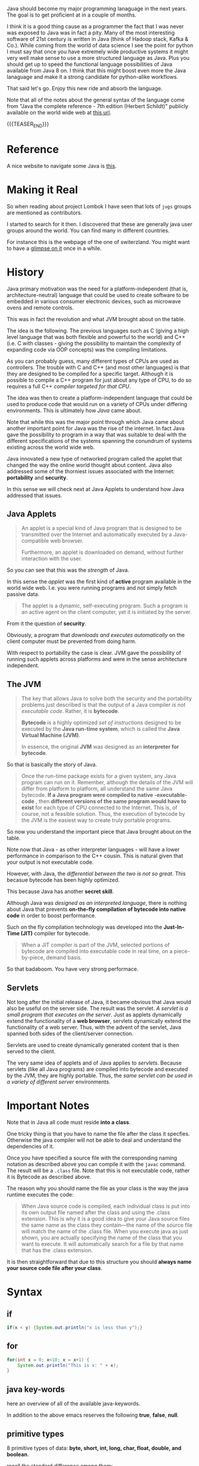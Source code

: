 #+BEGIN_COMMENT
.. title: Java Notes - History, Syntax and Tricks
.. slug: java-notes-history-syntax-and-tricks
.. date: 2021-09-17 16:38:55 UTC+02:00
.. tags: java
.. category: 
.. link: 
.. description: 
.. type: text

#+END_COMMENT


#+begin_export html
<style>
img {
display: block;
margin-top: 60px;
margin-bottom: 60px;
margin-left: auto;
margin-right: auto;
width: 70%;
height: 100%;
class: center;
}

.container {
  position: relative;
  left: 15%;
  margin-top: 60px;
  margin-bottom: 60px;
  width: 70%;
  overflow: hidden;
  padding-top: 56.25%; /* 16:9 Aspect Ratio */
  display:block;
  overflow-y: hidden;
}

.responsive-iframe {
  position: absolute;
  top: 0;
  left: 0;
  bottom: 0;
  right: 0;
  width: 100%;
  height: 100%;
  border: none;
  display:block;
  overflow-y: hidden;
}
</style>
#+end_export

Java should become my major programming lanaguage in the next
years. The goal is to get proficient at in a couple of months.

I think it is a good thing cause as a programmer the fact that I was
never was exposed to Java was in fact a pity. Many of the most
interesting software of 21st century is written in Java (think of
Hadoop stack, Kafka & Co.). While coming from the world of data
science I see the point for python I must say that once you have
extremely wide productive systems it might very well make sense to use
a more structured language as Java. Plus you should get up to speed
the functional language possibilities of Java available from Java 8
on. I think that this might boost even more the Java lanaguage and
make it a strong candidate for python-alike workflows.

That said let's go. Enjoy this new ride and absorb the language.

Note that all of the notes about the general syntax of the language
come from "Java the complete reference - 7th edition (Herbert
Schildt)" publicly available on the world wide web at [[https://gfgc.kar.nic.in/sirmv-science/GenericDocHandler/138-a2973dc6-c024-4d81-be6d-5c3344f232ce.pdf][this url]].

{{{TEASER_END}}}

* Reference

  A nice website to navigate some Java is [[https://www.javabrahman.com/category/java-8/][this]]. 

* Making it Real

  So when reading about project Lombok I have seen that lots of =jugs=
  groups are mentioned as contributors.

  I started to search for it then. I discovered that these are
  generally java user groups around the world. You can find many in
  different countries.

  For instance this is the webpage of the one of switerzland. You
  might want to have a [[https://www.jug.ch/members.php][glimpse on it]] once in a while.
  
* History

  Java primary motivation was the need for a platform-independent
  (that is, architecture-neutral) language that could be used to
  create software to be embedded in various consumer electronic
  devices, such as microwave ovens and remote controls.

  This was in fact the revolution and what JVM brought about on the
  table.

  The idea is the following. The previous languages such as C
  (giving a high level language that was both flexible and powerful
  to the world) and C++ (i.e. C with classes - giving the possibility
  to maintain the complexity of expanding code via OOP concepts) was
  the compiling limitations.

  As you can probably guess, many different types of CPUs are used as
  controllers. The trouble with C and C++ (and most other languages)
  is that they are designed to be compiled for a specific
  target. Although it is possible to compile a C++ program for just
  about any type of CPU, to do so requires a full C++ /compiler
  targeted for that CPU/.

  The idea was then to create a platform-independent language that
  could be used to produce code that would run on a variety of CPUs
  under differing environments. This is ultimately how /Java/ came
  about.

  Note that while this was the major point through which Java came
  about another important point for Java was the rise of the
  internet. In fact Java gave the possibility to program in a way
  that was suitable to deal with the different specifications of the
  systems spanning the conundrum of systems existing across the world
  wide web.


  Java innovated a new type of networked program called the applet
  that changed the way the online world thought about content. Java
  also addressed some of the thorniest issues associated with the
  Internet: *portability* and *security*.

  In this sense we will check next at Java Applets to understand how
  Java addressed that issues.
   
** Java Applets

    #+begin_quote
An applet is a special kind of Java program that is designed to be transmitted over the
Internet and automatically executed by a Java-compatible web browser.

Furthermore, an applet is downloaded on demand, without further
interaction with the user. 
    #+end_quote

    So you can see that this was the /strength/ of Java.

    In this sense the /applet/ was the first kind of *active* program
    available in the world wide web. I.e. you were running programs
    and not simply fetch passive data.

    #+begin_quote
The applet is a dynamic, self-executing program.  Such a program is an
active agent on the client computer, yet it is initiated by the
server.
    #+end_quote

    From it the question of *security*.

    Obviously, a program that /downloads and executes automatically/ on
    the client computer must be prevented from doing harm.

    With respect to portability the case is clear. JVM gave the
    possibility of running such applets across platforms and were in
    the sense architecture independent.


** The JVM

    #+begin_quote
The key that allows Java to solve both the security and the
portability problems just described is that the output of a Java
compiler /is not executable code/. Rather, it is *bytecode*.

*Bytecode* is a highly optimized /set of instructions/ designed to be
executed by the *Java run-time system*, which is called the *Java Virtual
Machine (JVM)*.

In essence, the original *JVM* was designed as an *interpreter for
bytecode*.
    #+end_quote

    So that is basically the story of Java.


    #+begin_quote
Once the run-time package exists for a given system, any Java program
can run on it. Remember, although the details of the JVM will differ
from platform to platform, all understand the same Java bytecode. *If
a Java program were compiled to native -executable- code* , then *different versions
of the same program would have to exist* for each type of CPU
connected to the Internet. This is, of course, not a feasible
solution. Thus, the execution of bytecode by the JVM is the easiest
way to create truly portable programs.
    #+end_quote

    So now you understand the important piece that Java brought about
    on the table.

    Note now that Java - as other interpreter languages - will have a
    lower performance in comparison to the C++ cousin. This is natural
    given that your output is not executable code.

    However, with Java, the /differential between the two is not so
    great/. This becasue bytecode has been highly optimized.

    This because Java has another *secret skill*.


    Although Java was /designed as an interpreted language/, there is
    nothing about Java that prevents *on-the-fly compilation of
    bytecode into native code* in order to boost performance.

    Such on the fly compilation technologiy was developed into the
    *Just-In-Time (JIT)* compiler for bytecode.

    #+begin_quote
    When a JIT compiler is part of the JVM, selected portions of
    bytecode are compiled into executable code in real time, on a
    piece-by-piece, demand basis.
    #+end_quote

    So that badaboom. You have very strong performace. 
   

** Servlets

   Not long after the initial release of Java, it became obvious that
   Java would also be useful on the server side. The result was the
   servlet. /A servlet is a small program that executes on the
   server/. Just as applets dynamically extend the functionality of a
   *web browser*, servlets dynamically extend the functionality of a
   web server. Thus, with the advent of the servlet, Java spanned
   both sides of the client/server connection.

   Servlets are used to create dynamically generated content that is
   then served to the client.

   The very same idea of applets and of Java applies to
   /servlets/. Because servlets (like all Java programs) are compiled
   into bytecode and executed by the JVM, they are highly
   portable. Thus, the /same servlet can be used in a variety of
   different server/ environments.


* Important Notes
   
   Note that in Java all code must reside *into a class*.

   One tricky thing is that you have to name the file after the class
   it specfies. Otherwise the java compiler will not be able to deal
   and understand the dependencies of it.

   Once you have specified a source file with the corresponding naming
   notation as described above you can compile it with the =javac=
   command. The result will be a =.class= file. Note that this is not
   executable code, rather it is Bytecode as described above.

   The reason why you should name the file as your class is the way
   the java runtime executes the code:

   #+begin_quote
When Java source code is compiled, each individual class is put into
its own output file named after the class and using the .class
extension. This is why it is a good idea to give your Java source
files the same name as the class they contain—the name of the source
file will match the name of the .class file. When you execute java as
just shown, you are actually specifying the name of the class that you
want to execute. It will automatically search for a file by that name
that has the .class extension.
   #+end_quote

   It is then straightforward that due to this structure you should
   *always name your source code file after your class*.


* Syntax

** if

   #+begin_src java 
   if(x < y) {System.out.println("x is less than y");}
   #+end_src 

** for
   :LOGBOOK:
   CLOCK: [2021-09-08 Mi. 15:40]--[2021-09-08 Mi. 16:05] =>  0:25
   :END:

   #+begin_src java 
for(int x = 0; x<10; x = x+1) {
    System.out.println("This is x: " + x);
}
   #+end_src 

** java key-words

   here an overview of all of the available java-keywords.

  #+begin_export html
   <img src="../../images/Screenshot 2021-09-08 155756.png" class="center">
  #+end_export
   
   In addition to the above emacs reserves the following *true*,
   *false*, *null*.
    
** primitive types

    8 primitive types of data: *byte, short, int, long, char, float,
    double, and boolean*.

    recall the standard difference among them:


#+begin_export html
 <img src="../../images/Screenshot 2021-09-08 160537.png">
#+end_export


#+begin_export html
 <img src="../../images/Screenshot 2021-09-08 160659.png">
#+end_export

** casting

   you specify the casting to a variable by entering the type wihtin parentheses.

   #+begin_src java
    int i; float d;

    i = (int) d;
   #+end_src 
    
** automatic type promotion

    consider the following example

    #+begin_src java 
byte a = 40;
byte b = 50;
byte c = 100;
int d = a * b / c;
    #+end_src

    The result of the intermediate term /a * b/ easily exceeds the range
    of either of its byte operands. To handle this kind of problem,
    Java automatically promotes each byte, short, or char operand /to
    int/ when evaluating an expression.

    Note that this automatic type promotion might even give rise to
    errors as the following:

    #+begin_src java 
byte b = 50;
b = b * 2; // Error! Cannot assign an int to a byte
    #+end_src

    In such a case you might need to specify some casting to go back
    to the desired type

    #+begin_src java 
byte b = 50;
b = (byte)(b * 2);
    #+end_src 

    Note as well the following type promotion rule.


#+begin_export html
 <img src="../../images/Screenshot 2021-09-08 161942.png">
#+end_export

** Array

   Group of like-typed variables. Note that array are static data
   objects. I.e. they do not increase automatically in
   size. I.e. they are not dynamic objects that can change the memory
   allocation on the fly. For this reason it is often suggested to
   work with =lists= data objects. They are not built-in though.

   Creation of array

   #+begin_src java 
    int month_days[];
   #+end_src

   Although this declaration establishes the fact that /month_days is
   an array variable, no array actually exists/. In fact, the value of
   month_days is set to null, which represents an array with no
   value. To link month_days with an actual, physical array of
   integers, you must allocate one using new and assign it to
   month_days. =new= is a special operator that *allocates memory*.

   So in order to create the actual array and allocate memory use:

   #+begin_src java 
    month_days = new int[12];
   #+end_src

   You can as well combine the two steps above doing the following:

   #+begin_src java 
    int month_days[] = new int[12];
   #+end_src

   Finally you can also use an /array initializer/ by passing a list
   of dates to it. Say the following:

   #+begin_src java 
    int month_days[] = { 31, 28, 31, 30, 31, 30, 31, 31, 30, 31, 30, 31 };
   #+end_src 

   *Note* that when doing the above there is no need to specify the
   =new= variable with it.    

   You can then assign a value to a specific entry in the array in a
   python-alike notation

   #+begin_src java 
    month_days[1] = 28;
   #+end_src

   #+BEGIN_SRC java :results output drawer :classname myArrayTest
class myArrayTest {
    public static void main(String args[]) {
	int oneD[]= new int[5];
	int i, k = 0;

	// populate the multi-array
	for(i=0; i<5; i++){
	    oneD[i] = k;
	    k++;

	    System.out.print(oneD [i] + " ");
	}
	System.out.println();

	int[] subset = java.util.Arrays.copyOfRange(oneD, 0, 1);


	for(i=0; i<1; i++){	
	    // print the multi-array	
	    System.out.print(subset [i] + " ");
	}
	System.out.println();
    }
}

   #+END_SRC

   #+RESULTS:
   :results:
   0 1 2 3 4 
   0 
   :end:

** Multidimensional Array

   Same as before. just muplitiple dimensions. You are very used to
   it from your python data science background. 
    
   #+begin_src java 
    int twoD[][] = new int[4][5];
   #+end_src

   You can then populate it as follows:

   #+begin_src java :classname TwoDArray
class TwoDArray {
    public static void main(String args[]) {
	int twoD[][]= new int[4][5];
	int i, j, k = 0;

	// populate the multi-array
	for(i=0; i<4; i++)
	    for(j=0; j<5; j++) {
		twoD[i][j] = k;
		k++;
	    }

	// print the multi-array	
	for(i=0; i<4; i++) {
	    for(j=0; j<5; j++)
		System.out.print(twoD[i][j] + " ");
	    System.out.println();
	}
    }
}
   #+end_src 

   #+RESULTS:
   |  0 |  1 |  2 |  3 |  4 |
   |  5 |  6 |  7 |  8 |  9 |
   | 10 | 11 | 12 | 13 | 14 |
   | 15 | 16 | 17 | 18 | 19 |

   Note that it is as well possible to allocate the memory
   sequentially. I.e. you can first allocate the memory of your first
   dimension of the array and then subsequently pass the dimension of
   the other.

   #+begin_src java 
int twoD[][] = new int[4][];
twoD[0] = new int[1];
twoD[1] = new int[2];
twoD[2] = new int[3];
twoD[3] = new int[4];
   #+end_src 

   Note that in such a way it is possible to allocate arrays of
   different dimensions to the second dimension of the
   multi-array. This is not possible when specifying directly the
   dimension of the second dimension as a single argument.

   You can then populate such an array as usual via for loops.

   Another possibility is to populate the array by directly passing
   lists of arguments.

   #+begin_src java :classname Matrix
// Initialize a two-dimensional array.
class Matrix {
    public static void main(String args[]) {
	double m[][] = {
	    { 0*0, 1*0, 2*0, 3*0 },
	    { 0*1, 1*1, 2*1, 3*1 },
	    { 0*2, 1*2, 2*2, 3*2 },
	    { 0*3, 1*3, 2*3, 3*3 }
	};
	int i, j;
	for(i=0; i<4; i++) {
	    for(j=0; j<4; j++)
		System.out.print(m[i][j] + " ");
	    System.out.println();
	}
    }
}
   #+end_src 

   #+RESULTS:
   | 0.0 | 0.0 | 0.0 | 0.0 |
   | 0.0 | 1.0 | 2.0 | 3.0 |
   | 0.0 | 2.0 | 4.0 | 6.0 |
   | 0.0 | 3.0 | 6.0 | 9.0 |

   Note that when instantiating multiple arrays what you can actually
   do is to use the following notation with the parentheses =[]=
   immediately following the type and not following the array.

   #+begin_src java 
    int[] nums, nums2, nums3; // create three arrays

    // same - but more practical - than
    int nums[], nums2[], nums3[]; // create three arrays
   #+end_src 

** Math oprator

   This is also fairly standard. All of the math operations can be
   performed with the usual shortcuts.

   The only tricky point is the following:

   #+begin_src java 
    x = 42;
    y = ++x; // note as well that x is incremented by 1 i.e. it also
	     // performs x = x + 1
   #+end_src 

   In this case, *y is set to 43* as you would expect, because the
   increment occurs before x is assigned to y.

   #+begin_src java 
    x = 42;
    y = x++;
   #+end_src 

   the value of x is obtained before the increment operator is
   executed, so the value of *y is 42*.

    
   #+begin_src java :classname Assign
class Assign {
    public static void main(String args[]) {
	int x, y, z;

	x = y = z = 100; // set x, y, and z to 100

	System.out.println(x);

	System.out.println(y);

	System.out.println(z);
    }
}
   #+end_src 

   #+RESULTS:
   | 100 |
   | 100 |
   | 100 |

** ? Operator

    The general idea is the following:

    #+begin_quote
expression1 ? expression2 : expression3
    #+end_quote

    expression1 = boolean expression.

    -> if true = evaluate expression2
    
    -> if false = evaluate expression3

    Both expression2 and expression3 are required to return the same
    type, which can’t be void.

    #+BEGIN_SRC java :results output drawer :classname question
class question {
    public static void main(String args[]) {

	int h = 4;

	int x = 3;

	x = h <= 4 ? 2 : 3;  // ok so note that you must
			     // return. cannot define it after
			     // question mark.

	System.out.println(x);
    }
}
    #+END_SRC

    #+RESULTS:
    :results:
    2
    :end:

** Optional

   The Optional object, which is the state-appointed /null deodorizer/
   in Java allows you to deal with the case when the result may be
   absent.

   So it should be the result type in that case.

   It protects us from getting a NullPointerException by accident and
   makes it quite explicit to the reader that “no result found” is a
   possible outcome.

   Given a result type beloning to such a class we can inquire if an
   object is present by using the ~isPresent()~ method, and we can obtain
   the current value using its ~get()~ method.

   Alternatively, we could suggest a substitute value , using the
   method ~orElse()~.

   #+BEGIN_SRC java :results output drawer :classname myClass
import java.util.Optional;

class myClass {

    public static void main(String args[]) {

	Optional<String> opt = Optional.empty();

	opt.ifPresentOrElse(
			    value -> System.out.println("Found: " + value),
			    () -> System.out.println("Not found")
			    );


	opt =  Optional.of("baeldung");;

	opt.ifPresentOrElse(
			    value -> System.out.println("Found: " + value),
			    () -> System.out.println("Not found")
			    );

	String name = null;
	opt = Optional.ofNullable(name);
	opt.ifPresentOrElse(
			    value -> System.out.println("Found: " + value),
			    () -> System.out.println("Not found")
			    );
	
    }
}
   #+END_SRC

   #+RESULTS:
   :results:
   Not found
   Found: baeldung
   Not found
   :end:

** Switch

   Note that this is the usual stuff. On the top of it you have a
   default condition:

   #+begin_src java  :classname SampleSwitch :results output raw
// A simple example of the switch.
class SampleSwitch {
    public static void main(String args[]) {
	for(int i=0; i<6; i++)
	    switch(i) {
	    case 0:
		System.out.println("i is zero.");
		break;
	    case 1:
		System.out.println("i is one.");
		break;
	    case 2:
		System.out.println("i is two.");
		break;
	    case 3:
		System.out.println("i is three.");
 		break;
	    default: // see default. no matching condition redirects here.
		System.out.println("i is greater than 3.");
	    }
    }
}
   #+end_src 

   #+RESULTS:
   i is zero.
   i is one.
   i is two.
   i is three.
   i is greater than 3.
   i is greater than 3.

   Note that if your case does not hit any of the existing ones it
   redirects to default.

   #+begin_src java  :classname SampleSwitch :results output drawer
// A simple example of the switch.
class SampleSwitch {
    public static void main(String args[]) {
	for(int i=0; i<6; i++)
	    switch(i) {
	    case 0:
		System.out.println("i is zero.");
		break;
	    case 2:
		System.out.println("i is two.");
		break;
	    case 3:
		System.out.println("i is three.");
 		break;
	    default: // see default. no matching condition redirects here.
		System.out.println("i is greater than 3.");
	    }
    }
}
   #+end_src 

   #+RESULTS:
   :results:
   i is zero.
   i is greater than 3.
   i is two.
   i is three.
   i is greater than 3.
   i is greater than 3.
   :end:

   Note that if you insert an empty case that is hit, it redirects to
   the code of the next case statement

   #+begin_src java  :classname SampleSwitchWithEmptyCase :results output drawer
// A simple example of the switch.
class SampleSwitchWithEmptyCase {
    public static void main(String args[]) {
	for(int i=0; i<6; i++)
	    switch(i) {
	    case 0:
		System.out.println("i is zero.");
		break;
	    case 1:
	    case 2:
		System.out.println("i is two.");
		break;
	    case 3:
		System.out.println("i is three.");
 		break;
	    default: // see default. no matching condition redirects here.
		System.out.println("i is greater than 3.");
	    }
    }
}
   #+end_src 

   #+RESULTS:
   :results:
   i is zero.
   i is two.
   i is two.
   i is three.
   i is greater than 3.
   i is greater than 3.
   :end:
   
** Do-while

   This is a feature of many other languages I have never used that
   much but it is in fact practical as if I think about my classical
   development pattern I often come into such a situation where I
   write some piece of code *out of the while loop*. Think for
   instance at instantiating some variables. 

   Another option is to use this /do-while/ notation. I think that
   this /improves readability/.

   #+begin_src java 
do {
    // body of loop
} while (condition);
   #+end_src 

   In such a way you guarantee that the execution of the do statement
   is performed at least 1 time as the condition is executed /before/
   the while condition.

** Scope of variables within Iterators

   Recall the classical point when working with operators.

   When you declare a variable inside a for loop, there is one
   important point to remember: the *scope of that variable ends when
   the for statement does*.

** For iterations with comma

   Note that it is as well possible to include multiple operations
   int the for statement separated by a comma in =java=.

   Think for instance to the following piece of code

   #+begin_src java :classname Comma :results raw
// Using the comma.
class Comma {
    public static void main(String args[]) {
	int a, b;
	for(a=1, b=4; a<b; a++, b--) { // you see that you include here two operations
	    System.out.println("a = " + a);
	    System.out.println("b = " + b);
	}
    }
}
   #+end_src 

   #+RESULTS:
   a = 1
   b = 4
   a = 2
   b = 3

*** Naming for loops

    This is a nice feature. I am using it for testing an application.

    I do not want to waste time and want my program to be minimal, in
    the sense it should run quickly as I am not sure what is going on
    in the background and I fear that simply stopping it alltogether
    might not be the ideal solution.

    So in case you have nested loops, switch statements etc, the first
    break will just break from the direct parent but not from the
    overall loop. In this sense if you name the overall loop you can
    then quickly escape it.

    Example from stackoverflow

    #+BEGIN_SRC java :results output drawer :classname 
myLoop: while(sc.hasNextInt()){
    typing = sc.nextInt();
    switch(typing){
        case 0:
          break myLoop; 
        case 1:
          System.out.println("You choosed 1");
          break;
        case 2:
          System.out.println("You choosed 2");
          break;
        default:
          System.out.println("No such choice");
    }
}
    #+END_SRC

** For-each type
    
   Note that when you work with data-structures that *are iterable* you
   do not need to work with conditions in the iterators. I.e. you can
   work directly with the following syntax

   #+begin_src java 
    for(type itr-var : collection) statement-block
   #+end_src 


   Note that you can even use it

   #+begin_src java :classname ForEach3 :results output raw
// Use for-each style for on a two-dimensional array.
class ForEach3 {
    public static void main(String args[]) {
	int sum = 0;
	int nums[][] = new int[3][5];
	// give nums some values
	for(int i = 0; i < 3; i++)
	    for(int j=0; j < 5; j++)
		nums[i][j] = (i+1)*(j+1);
	// use for-each for to display and sum the values
	for(int x[] : nums) { // note that here you iterate across the multiple arrays. i.e. at each iteration a different array
	    for(int y : x) { // iterate among the values of the array.
		System.out.println("Value is: " + y);
		sum += y;
	    }
	}
	System.out.println("Summation: " + sum);
    }
}
   #+end_src 

   #+RESULTS:
   Value is: 1
   Value is: 2
   Value is: 3
   Value is: 4
   Value is: 5
   Value is: 2
   Value is: 4
   Value is: 6
   Value is: 8
   Value is: 10
   Value is: 3
   Value is: 6
   Value is: 9
   Value is: 12
   Value is: 15
   Summation: 90

** break as form of goto

   Note that you can *notate pieces of code*. Then you can use the
   /break/ statement to break out of a particular piece of code.

   Check for instance at the following example.

   #+begin_src java :classname Break :results raw
// Using break as a civilized form of goto.
class Break {
    public static void main(String args[]) {
	boolean t = true;
	first: {
	    second: {
		third: {
		    System.out.println("Before the break.");
		    if(t) break second; // break out of second block
		    System.out.println("This won't execute");
		}
		System.out.println("This won't execute");
	    }
	    System.out.println("This is after second block.");
	}
    }
}
   #+end_src 

   #+RESULTS:
   Before the break.
   This is after second block.

   This is a nice feature that I never encounterd that far.

   This might for instance be useful when you have multiple levels of
   nestedness in loops. You can declare such loops and break out on
   different levels.

   #+begin_src java  :classname BreakLoop4
// Using break to exit from nested loops
class BreakLoop4 {
    public static void main(String args[]) {
	outer: for(int i=0; i<3; i++) {
	    System.out.print("Pass " + i + ": ");
	    for(int j=0; j<100; j++) {
		if(j == 10) break outer; // exit both loops
		System.out.print(j + " ");
	    }
	    System.out.println("This will not print");
	}
	System.out.println("Loops complete.");
    }
}
   #+end_src 

   #+RESULTS:
   : Pass 0: 0 1 2 3 4 5 6 7 8 9 Loops complete.
    
** print and println

   note that these two are essentially the same. the first does not
   append a /newline/ at the end while the second does. Note that both
   lets you pass built-in java data types to them.

** Classes

    Specify a class 

    #+begin_src java 
class Box {
    double width;
    double height;
    double depth;
}
    #+end_src 

    Then you instantiate objects of it via the following syntax

    #+begin_src java 
Box mybox = new Box(); // create a Box object called mybox
    #+end_src 
    

    Note that you can also simply assign a /reference to an object/
    without instantiating the object itself and assigning memory to
    it.

    To understand that understand the following:


#+begin_export html
 <img src="../../images/Screenshot 2021-09-09 093617.png">
#+end_export

    
    Note that such *references* allow the possibility to have two
    variables referencing the same object.

    Think for instance at the following:

    #+begin_src java 
Box b1 = new Box();
Box b2 = b1;  // reference to b1 object. 
    #+end_src 

    Note that b2 will not store a copy of the b1 object. It will
    rather have a *reference* to the existing b1 object in the
    memory.

    Note now the following illustration and /important point/.

#+begin_export html
 <img src="../../images/Screenshot 2021-09-09 095508.png">
#+end_export

** Constructors

   A *constructor* initializes an object immediately upon
   creation. It has the /same name as the class in which it resides
   and is syntactically similar to a method/.

   Note that constructor methods do not have any return type - *not
   even void*. This is because the implicit return type of a class’
   constructor is the class type itself.

   Example of constructor syntax

   #+begin_src java :classname BoxDemo6 :results output raw
class Box {
    double width;
    double height;
    double depth;


    // Constructor Syntax
    Box() {
	System.out.println("Constructing Box");
	width = 10;
	height = 10;
	depth = 10;
    }
    // compute and return volume
    double volume() {
	return width * height * depth;
    }
}
class BoxDemo6 {
    public static void main(String args[]) {
	// declare, allocate, and initialize Box objects
	Box mybox1 = new Box();
	Box mybox2 = new Box();
	double vol;
	// get volume of first box
	vol = mybox1.volume();
	System.out.println("Volume is " + vol);
	// get volume of second box
	vol = mybox2.volume();
	System.out.println("Volume is " + vol);
    }
}
   #+end_src 

   #+RESULTS:
   Constructing Box
   Constructing Box
   Volume is 1000.0
   Volume is 1000.0

   Note that the standard case is to use *parameterized* versions of
   the constructors.

   I.e. you would specify something like

   #+begin_src java 
// This is the constructor for Box.
Box(double w, double h, double d) {
    width = w;
    height = h;
    depth = d;
}
   #+end_src 

   And then you would instantiate a new object with the desired
   properties via the following syntax:

   #+begin_src java 
Box mybox1 = new Box(10, 20, 15);
   #+end_src

   Note then the classical /overloading/ property that you so often
   use in constructors. You can specify multiple constructors and
   based on the parameters you pass when creating the *new* object
   the correct constructor is called.

   For instance a basic example of constructors overloading

   #+begin_src java 
class Box {
    double width;
    double height;
    double depth;
    // constructor used when all dimensions specified
    Box(double w, double h, double d) {
	width = w;
	height = h;
	depth = d;
    }
    // constructor used when no dimensions specified
    Box() {
	width = -1; // use -1 to indicate
	height = -1; // an uninitialized
	depth = -1; // box
    }
    // constructor used when cube is created
    Box(double len) {
	width = height = depth = len;
    }
    // compute and return volume
    double volume() {
	return width * height * depth;
    }
}
   #+end_src 
    
** Copies of Objects

   A clasical way to copy obejcts to a new one is to specify a
   constructor that takes an object as parameter.

   To understand this check at the following:

   #+begin_src java 
class Box {
    double width;
    double height;
    double depth;

    // Notice this constructor. It takes an object of type Box.
    Box(Box ob) { // pass object to constructor
	width = ob.width;
	height = ob.height;
	depth = ob.depth;
    }


    // constructor used when all dimensions specified
    Box(double w, double h, double d) {
	width = w;
	height = h;
	depth = d;
    }    

    // constructor used when no dimensions specified
    Box() {
	width = -1; // use -1 to indicate
	height = -1; // an uninitialized
	depth = -1; // box
    }



    class OverloadCons2 {
	public static void main(String args[]) {
	    // create boxes using the various constructors
	    Box mybox1 = new Box(10, 20, 15);
	    Box mybox2 = new Box();

	    // create copy of mybox1
	    Box myclone = new Box(mybox1); 
	}
    }    
   #+end_src 


   So note that this is a *copy* and *not a reference*.    
    
** this keyword in classes

   Note that this is similar to the /self/ in python.

   =this= can be used inside any method to refer to the current
   object.

   Note that this is particularly useful when you have *local
   variables* that you use within methods or in methods parameters
   that overlap with *instance variables* of the class.

   In that case within a method local variables will *overwrite the
   instance variables*. This is where =this= comes at rescue as in
   sucha way it will be possible to differentiate among the two and
   actually refer to the *instance variables/ methods*.

   In order to understand that check at the example above. There we
   used =w = width, h = height, d = depth= in order to avoid this
   kind of confusion among local and instance variables.

   Note however that it is as well possible to avoid that confusion
   by:

   #+begin_src java 
// Use this to resolve name-space collisions.
Box(double width, double height, double depth) {
    this.width = width;
    this.height = height;
    this.depth = depth;
}
   #+end_src 

** finalize () method

   Sometimes an object will need to *perform some action when it is
   destroyed*. For example, if an object is /holding some non-Java
   resource such as a file handle/ or character font, then you might
   want to make sure these resources are freed before an object is
   destroyed.

   In order to do that you use the =finialize= method. Then when the
   run-time garbage collector wants to release an object it will
   first execute such =fianlize ()= method.

   In order to specify it use the following syntax

   #+begin_src java 
protected void finalize( )
{
    // finalization code here
}
   #+end_src 

** Nested Classes

   Recall that if if class B is a nested class defined within class
   A, then B does not exist independently of A. A nested class has
   access to the members, including private members, of the class in
   which it is nested. *However, the enclosing class does not have
   access to the members of the nested class.* So this is the added
   modeling possibility allowed through nested classes.

   The most important type of nested class is the /inner class/. An
   inner class is a non-static nested class. It has *access to all of
   the variables and methods of its outer class* and may refer to them
   directly in the same way that other non-static members of the
   outer class do.

   Note as well the following important property. It is important to
   realize that an *instance of Inner can be created only within the
   scope of class Outer*. The Java compiler generates an error message
   if any code outside of class Outer attempts to instantiate class
   Inner.

   /Basic Example/:

   #+begin_src java :classname InnerClassDemo :results output raw
// Demonstrate an inner class.
class Outer {
    int outer_x = 100;

    void test() { // outer class reference inner class and instatiate
		  // object from it -> fine.
	Inner inner = new Inner();
	inner.display();
    }

    // this is an inner class
    class Inner { 
	void display() {
	    System.out.println("display: outer_x = " + outer_x);
	}
    }
}
class InnerClassDemo {
    public static void main(String args[]) {
	Outer outer = new Outer();
	outer.test();
    }
}
   #+end_src 

   #+RESULTS:
   display: outer_x = 100

   Note that *syntactically* you can instantiate an object of the
   inner class by *dotted notation*. I.e. you can declare a =new
   Outer.Inner= object. This is useful when you want to instantiate
   an object outside of the Outer class source file.

** Variable number of arguments

   That is also one of the classics in programming and is often
   useful.

   Avariable-length argument is specified by three periods
   =(...)=. For example, here is how vaTest( ) is written using a
   vararg:

   #+begin_src java 
static void vaTest(int ... v) { blabla }
   #+end_src 

   This syntax tells the compiler that vaTest( ) can be *called with
   zero or more arguments*. As a result, *v is implicitly declared as
   an array of type int[ ]*. Thus, inside vaTest( ), *v is accessed
   using the normal array syntax*.

   /Example/:

   #+begin_src java :classname VarArgs :results output raw
// Demonstrate variable-length arguments.
class VarArgs {
    // vaTest() now uses a vararg.
    static void vaTest(int ... v) {
	System.out.print("Number of args: " + v.length +
			 " Contents: ");
	for(int x : v)
	    System.out.print(x + " ");
	System.out.println();
    }
    public static void main(String args[])
    {
	// Notice how vaTest() can be called with a
	// variable number of arguments.
	vaTest(10); // 1 arg
	vaTest(1, 2, 3); // 3 args
	vaTest(); // no args
    }
}
    
   #+end_src 

   #+RESULTS:
   Number of args: 1 Contents: 10 
   Number of args: 3 Contents: 1 2 3 
   Number of args: 0 Contents:

   Note that the dotted notation implements everything as an
   *array*.

   First, as explained, inside vaTest( ), v is operated on as an
   array. This is because v is an array. The =...= syntax simply
   tells the compiler that a variable number of arguments will be
   used, and that these *arguments will be stored in the array
   referred to by v*. *The arguments are automatically put in an
   array and passed to v*. In the case of no arguments, the length of
   the array is zero.

   Amethod can have “normal” parameters along with a variable-length
   parameter. However, the variable-length parameter *must be the last
   parameter* declared by the method.

   #+begin_src java 
int doIt(int a, int b, double c, int ... vals) {
   #+end_src 

   Then when you call =doIt=, the first three parameters are mapped
   to the first three arguments and the others go in the array
   =vals=.
    
** Inheritance

   Recall general terminology. Subclass -> class that is
   inheriting. Superclass -> reference class.

   /Basic Syntax/:

   #+begin_src java :classname SimpleInheritance :results output raw
// A simple example of inheritance.
// Create a superclass.
class A {
    int i, j;
    void showij() {
	System.out.println("i and j: " + i + " " + j);
    }
}
// Create a subclass by extending class A.
class B extends A {
    int k;
    void showk() {
	System.out.println("k: " + k);
    }
    void sum() {
	System.out.println("i+j+k: " + (i+j+k));
    }
}

class SimpleInheritance {
    public static void main(String args[]) {
	A superOb = new A();
	B subOb = new B();
	// The superclass may be used by itself.
	superOb.i = 10;
	superOb.j = 20;
	System.out.println("Contents of superOb: ");
	superOb.showij();
	System.out.println();
	/* The subclass has access to all public members of
	   its superclass. */
	subOb.i = 7;
	subOb.j = 8;
	subOb.k = 9;
	System.out.println("Contents of subOb: ");
	subOb.showij();
	subOb.showk();
	System.out.println();
	System.out.println("Sum of i, j and k in subOb:");
	subOb.sum();
    }
}    
   #+end_src 

   #+RESULTS:
   Contents of superOb: 
   i and j: 10 20

   Contents of subOb: 
   i and j: 7 8
   k: 9

   Sum of i, j and k in subOb:
   i+j+k: 24

   Note that /subclasses/ has access to all of the *members* of the
   /superclass/. This is why you have access to /i, j, showij/.
    
*** Superclass reference Subclass                        :reference_variable:

    It is possible for a superclass *object* to refer to a subclass
    object.

    #+begin_src java :results output raw :classname RefDemo
// This program uses inheritance to extend Box.
class Box {
    double width;
    double height;
    double depth;
    // construct clone of an object
    Box(Box ob) { // pass object to constructor
	width = ob.width;
	height = ob.height;
	depth = ob.depth;
    }
    // constructor used when all dimensions specified
    Box(double w, double h, double d) {
	width = w;
	height = h;
	depth = d;
    }
    // constructor used when no dimensions specified
    Box() {
	width = -1; // use -1 to indicate
	height = -1; // an uninitialized
	depth = -1; // box
    }
    // constructor used when cube is created
    Box(double len) {
	width = height = depth = len;
    }
    // compute and return volume
    double volume() {
	return width * height * depth;
    }
}
// Here, Box is extended to include weight.
class BoxWeight extends Box {
    double weight; // weight of box
    // constructor for BoxWeight
    BoxWeight(double w, double h, double d, double m) {
	width = w;
	height = h;
	depth = d;
	weight = m;
    }
}

class RefDemo {
    public static void main(String args[]) {
	BoxWeight weightbox = new BoxWeight(3, 5, 7, 8.37);

	// Instantiate a new box object
	Box plainbox = new Box();

	double vol;
	vol = weightbox.volume();
	System.out.println("Volume of weightbox is " + vol);
	System.out.println("Weight of weightbox is " +
			   weightbox.weight);
	System.out.println();

	// assign BoxWeight reference to Box reference
	plainbox = weightbox;

	vol = plainbox.volume(); // OK, volume() defined in Box

	System.out.println("Volume of plainbox is " + vol);
	/* The following statement is invalid because plainbox
	   does not define a weight member. */
	// System.out.println("Weight of plainbox is " + plainbox.weight);
    }
}
    #+end_src 

    #+RESULTS:
    Volume of weightbox is 105.0
    Weight of weightbox is 8.37

    Volume of plainbox is 105.0

    Note that even if you assign a reference to Boxweight object you
    cannot access all of the members of it as the *type of the
    assignment ultimately determines what you can access and not*.

    Note that you *cannot access members* of the referenced object that
    are not implemented in the superclass though. 
     
** on the super keyword

   This is useful in the case you would not want to expose the entire
   logic of an application to the end user. I.e. in the case you want
   to keep some of the variables of the subclass private and
   instantiate them via the superclass.

   In practice you can use the =super= keyword in two ways to achieve
   that goal. The first *calls the superclass’ constructor*. The
   second is used to *access a member of the superclass that has been
   hidden by a member of a subclass*.


   /On calling the superclass constructor/:

   #+begin_src java :results output raw 
// BoxWeight now uses super to initialize its Box attributes.
class BoxWeight extends Box {
    double weight; // weight of box
    // initialize width, height, and depth using super()
    BoxWeight(double w, double h, double d, double m) {
	super(w, h, d); // call superclass constructor. note that it
			// must be the first call in the constructor
	weight = m;
    }
}
   #+end_src 

   Note now that as you do not have to initialize the =w, h, d=
   directly in the subclass you do not have to grant access to the
   members to the subclass. I.e. you can safely define them as
   *private* in the superclass as such variables will always be
   instatiated by the superclass even when calling the constructor of
   the subclass.

   Note that when you overload the constructor and have multiple
   initalizer for it you can use in a similar way multiple
   constructors for the subclass. You can then pass the =super()=
   with the different parameters reflecting the desired arguments of
   the superclass constructor.

   The only constructor where you should pay attention in the
   subclass in inheritance cases is the one of:

   #+begin_src java :results output raw 
// construct clone of an object
BoxWeight(BoxWeight ob) { // pass object to constructor
    super(ob);
    weight = ob.weight;
}
   #+end_src 

   #+RESULTS:

   i.e. the constructor by passing the reference to an object. Here
   it is important to realize that you pass an object of type
   *BoxWeight* not *Box*. Here super still calls the constructor
   =Box(Box ob)=.

   As mentioned earlier, a superclass variable can be used to
   reference any object derived from that class. Thus, we are able to
   pass a BoxWeight object to the Box constructor.

   /On the use of super to access superclass members:/

   This is used when the member names of the /subclass/ hide members
   by the same name in the superclass.

   Consider this simple hierarchy

   #+begin_src java :results output raw :classname UseSuper
// Using super to overcome name hiding.
class A {
    int i;
}
// Create a subclass by extending class A.
class B extends A {
    int i; // this i hides the i in A
    B(int a, int b) {
	super.i = a; // i in A
	i = b; // i in B
    }
    void show() {
	System.out.println("i in superclass: " + super.i);
	System.out.println("i in subclass: " + i);
    }
}
class UseSuper {
    public static void main(String args[]) {
	B subOb = new B(1, 2);
	subOb.show();
    }
}
   #+end_src 

   #+RESULTS:
   i in superclass: 1
   i in subclass: 2

   So you see that you can access the members of the superclass from
   the subclass which might be useful at times.

** Method overloading vs overwriting in class hierarchies

   Note that when you have subclasses you overwrite =methods= just
   when the method has *exactly the same name and arguments* of the
   superclass. If you have a method with the same name but different
   arguments you simply overload that method.

   #+begin_src java :results output raw :classname Override
/////////////
// Example //
/////////////

// Methods with differing type signatures are overloaded – not
// overridden.
class A {
    int i, j;
    A(int a, int b) {
	i = a;
	j = b;
    }
    // display i and j
    void show() {
	System.out.println("i and j: " + i + " " + j);
    }
}
// Create a subclass by extending class A.
class B extends A {
    int k;
    B(int a, int b, int c) {
	super(a, b);
	k = c;
    }
    // overload show()
    void show(String msg) {
	System.out.println(msg + k);
    }
}

class Override {
    public static void main(String args[]) {
	B subOb = new B(1, 2, 3);
	subOb.show("This is k: "); // this calls show() in B
	subOb.show(); // this calls show() in A
    }
}
   #+end_src 

   #+RESULTS:
   This is k: 3
   i and j: 1 2

** On overwritten Methods and dynamic method dispatch

   Note that Java can resolve overwritten methods at run-time;
   i.e. it decides at run time which methods to run.

   This is done by checking the *type of the object being referred
   to* and not the *type of reference variable*.(Note that this is in
   contrast to the case when the type of the reference variable say a
   superclass object - determines which methods are available for
   it).

   In order to see this check at the following:

   #+begin_src java :results output raw :classname Dispatch
// Dynamic Method Dispatch
class A {
    void callme() {
	System.out.println("Inside A's callme method");
    }
}
class B extends A {
    // override callme()
    void callme() {
	System.out.println("Inside B's callme method");
    }
}
class C extends A {
    // override callme()
    void callme() {
	System.out.println("Inside C's callme method");
    }
}
class Dispatch {
    public static void main(String args[]) {
	A a = new A(); // object of type A
	B b = new B(); // object of type B
	C c = new C(); // object of type C
	A r; // obtain a reference of type A

	// UNDERSTAND THE BELOW - type of refereced objected is
	// entscheidend

	r = a; // r refers to an A object
	r.callme(); // calls A's version of callme
	r = b; // r refers to a B object
	r.callme(); // calls B's version of callme
	r = c; // r refers to a C object
	r.callme(); // calls C's version of callme
    }
}
   #+end_src 

   #+RESULTS:
   Inside A's callme method
   Inside B's callme method
   Inside C's callme method

   So you see that despite the reference variable is of type =A= the
   methods of the subclasses are called when the reference variable
   refer to them.


** Annotations

   Index :

   [[*@Override][@Override]]
   [[*@Retention][@Retention]]
   [[*@Documented][@Documented]]
   [[*@Target][@Target]]
   [[*@Inherited][@Inherited]]
   [[*@Deprecated][@Deprecated]]
   [[*@SuppressWarnings][@SuppressWarnings]]
   [[*@FunctionalInterface][@FunctionalInterface]]

   You have built-in Annotations that you can use out of the box.

   On the top of it, you have user-defined Annotations that we will
   explore next.
   
*** Built-in Annotations

**** @Override

     This is powerful notation construct. Note that it is not mandatory
     to use for the correct syntax of the program. I noted though that
     this is quite extensively used in our team.

     It is quite practical in fact. With it you specify that a method
     will be overrriden next. This will be useful in two ways:

     1. if you make a mistake when spelling out the name of the method
	or you pass a wrong number of arguments such that you will
	ultimately not override the method you will be thrown an error
	at compile time. It is hence a *safety check*. You are telling
	the compiler that the next method should be an overrriden method.

     2. the second way it helps is by navigating the code. it is then
	useful to see what went wrong.

     /Example/

     #+begin_src java :results output raw :classname SubClass
class ParentClass
{
	public void displayMethod(String msg){
		System.out.println(msg);
	}
}
class SubClass extends ParentClass
{
	@java.lang.Override
	public void displayMethod(String msg){
		System.out.println("Message is: "+ msg);
	}
	public static void main(String args[]){
		SubClass obj = new SubClass();
		obj.displayMethod("Hey!!");
	}
}
     #+end_src 

     #+RESULTS:
     Message is: Hey!!

**** @Deprecated

     @Deprecated annoation marks that this method is deprecated so
     *compiler prints warning*. It informs user that it may be removed in
     the future versions. So, it is better not to use such methods.

**** @SuppressWarnings

     @SuppressWarnings annotation: is used to suppress warnings issued
     by the compiler.


    


*** User defined Annotations

    So first of all you have to understand how you define your
    user-specific annotations.

    
**** Syntax

     In order to define an interface you can use the following

     #+begin_src java :results output raw 
     @interface MyAnnotation{}  
     #+end_src 

     Note that such custom annotations can just be used under the
     following settings:

     - annotated method should not have any throws clauses
     - method should return one of the following:
       1. primitives
       2. String
       3. Class
       4. enum
       5. array
     - method should not have any parameter

     Note now the following general constructs:

     - an annotation that has no method is called a =marker=.

       for instance the following

       #+begin_src java :results output raw 
       @interface MyAnnotation{}  
       #+end_src 

       Note that the built-in annotations above are all markers.
       
     - =single-value= annotation

       an annotation that /has one method/.

       see for instance the following

       #+begin_src java :results output raw 
@interface MyAnnotation{  
int value();  
}  
       #+end_src 

       or the following

       #+begin_src java :results output raw 
@interface MyAnnotation{  
int value() default 0;  
}  
       #+end_src 

       You can then set the value for the single methods

       #+begin_src java :results output raw 
@MyAnnotation(value=10)  
       #+end_src 
       
     - =multi-value= annotation

       for instance the following

       #+begin_src java :results output raw 
@interface MyAnnotation{  
int value1() default 1;  
String value2() default "";  
String value3() default "xyz";  
}
       #+end_src


   *Recall:* albeit you have members within the annotation when an
   annotation member is passed a value when instantiating it, only its
   name is used.

   For instance in the above, as was the case of single-value.

   #+begin_src java :results output raw 
@MyAnnotation{  
value1 = 3;  
value2 = "hello";  
value3 = "world";  
}
   #+end_src 
     
**** @Retention
**** @Documented
**** @Target
**** @Inherited
**** @FunctionalInterface

     You can use this annotation to specify that an interface fulfills
     the properties of the functional interface. 
     
     Note that these are important, as these are the basical logical
     construct for *functional programming in Java*.

     Functional interfaces are now simply defined as any interface
     with a sinlge abstract method.

     Note that this is the basis of functional programming as the
     implementation of the single abstract method is then the lambda
     expression you can use in your lambda function.      

     If a method takes a functional interface as a parameter - note
     that this is the case of functional programming -, then we can
     pass the following:

     - An anonymous inner class, the old-fashioned way - meaning not
       functional - (but why would we?). See your notes on object
       oriented programming in order to understand that better.

       This is for instance the example you have in these document in
       the =forEach= loop.
      
     - A lambda expression, like the map() method

     - A method or constructor reference


** Abstract Classes

   *Important* Concrete methods are still /allowed in abstract classes/.

   There are situations in which you will want to define a superclass
   that declares the structure of a given abstraction without
   providing a complete implementation of every method. That is,
   sometimes you will want to create a superclass that only defines a
   generalized form that will be shared by all of its subclasses,
   /leaving it to each subclass to fill in the details/.

   So the classical idea is to determine a class that will pose the
   structure and *determines the structure that a subclass must
   implement*.

   In order to do that you can use the *abstract* keyword to a method
   of the superclass that specifies that such method *must be
   overrriden* by the subclasses.

   *Important Note:* /Any class that contains one or more abstract
   methods must also be declared abstract/. To declare a class
   abstract, you simply use the abstract keyword in front of the
   class keyword. *There can be no objects of an abstract
   class*. Also, *you cannot declare abstract constructors, or
   abstract static methods*.

   #+begin_src java :results output raw :classname AbstractDemo
// A Simple demonstration of abstract.
abstract class A {
    abstract void callme();
    // concrete methods are still allowed in abstract classes
    void callmetoo() {
	System.out.println("This is a concrete method.");
    }
}
class B extends A {
    void callme() {
	System.out.println("B's implementation of callme.");
    }
}
class AbstractDemo {
    public static void main(String args[]) {
	B b = new B();
	b.callme();
	b.callmetoo();
    }
}
   #+end_src 

   #+RESULTS:
   B's implementation of callme.
   This is a concrete method.

   Although abstract classes cannot be used to instantiate objects,
   they /can be used to create object references/, because Java’s
   approach to run-time polymorphism is implemented through the use
   of superclass references.

   So consider this general last example on how to use abstract
   classes

   #+begin_src java :results output raw :classname AbstractAreas
// Using abstract methods and classes.
abstract class Figure {
    double dim1;
    double dim2;
    Figure(double a, double b) {
	dim1 = a;
	dim2 = b;
    }
    // area is now an abstract method
    abstract double area();
}
class Rectangle extends Figure {
    Rectangle(double a, double b) {
	super(a, b);
    }
    // override area for rectangle
    double area() {
	System.out.println("Inside Area for Rectangle.");
	return dim1 * dim2;
    }
}
class Triangle extends Figure {
    Triangle(double a, double b) {
	super(a, b);
    }
    // override area for right triangle
    double area() {
	System.out.println("Inside Area for Triangle.");
	return dim1 * dim2 / 2;
    }
}
class AbstractAreas {
    public static void main(String args[]) {
	// Figure f = new Figure(10, 10); // illegal now
	Rectangle r = new Rectangle(9, 5);
	Triangle t = new Triangle(10, 8);

	//
	// NOTE THAT IT IS FINE AND GOOD PRACTICE TO USE THE ABSTRACT
	// CLASS AS A REFERENCE VARIABLE GIVEN THE DISCUSSION ABOVE
        //

	Figure figref; // this is OK, no object is created
	figref = r;
	System.out.println("Area is " + figref.area());
	figref = t;
	System.out.println("Area is " + figref.area());
    }
}
   #+end_src 

   #+RESULTS:
   Inside Area for Rectangle.
   Area is 45.0
   Inside Area for Triangle.
   Area is 40.0


** Object Class

   There is one special class, Object, defined by Java. *All other
   classes are subclasses of Object*.

   That is, Object is a superclass of all other classes. This means
   that a *reference variable of type Object can refer to an object of
   any other class*. Also, since arrays are implemented as classes, a
   variable of type Object can also refer to any array.


** Interfaces

   Index:

   [[*General idea][General idea]]
   [[*Definition][Definition]]
   [[*Addition since Java 8][Addition since Java 8]]
   [[*On reference variables using interafaces][On reference variables using interafaces]]
   [[*Partial Implementations][Partial Implementations]]
   [[*Nested Interfaces][Nested Interfaces]]
   [[*Variables in Interfaces][Variables in Interfaces]]
   [[*Interface Inheritance][Interface Inheritance]]

   
*** General idea
   
    Using the keyword interface, you can fully abstract a class'
    interface from its implementation.

    I.e. using *interface* you specify what a class must do, but /not
    how it does it/.

    Note that due to the rather declarative notion of interfaces, the
    latter are *specified without any instance variables* and with
    *empty methods bodys*.

    So they are essentially *relatives* of abstract classes with an
    important difference:

    #+begin_quote
 Once it is defined, any number of classes can implement an
 interface. Also, one class can implement any number of interfaces.
 While, in contrast, you have tighter relation among the classes
 relation in Java that bound your flexibility in specfying subclasses
 that can import from multiple superclasses. 
    #+end_quote

    To implement an interface, a class must *create the complete set of
    methods* defined by the interface.

    However, /each class is free to determine the details of its own
    implementation/. It is both permissible and common for classes
    that implement interfaces /to define additional members of their
    own/.

    By providing the interface keyword, Java allows you to fully
    utilize the “one interface, multiple methods” aspect of
    polymorphism.

    Interfaces *add most of the functionality* that is required for
    many applications that would normally resort to using *multiple
    inheritance* in a language such as C++. I talked with Sergio and
    apparently from a given version of Java you even have multiple
    inheritance - so you would have to understand in this sense what
    Java developers use ourtime when programming and what the best
    practice for organizing the code is.

*** Definition

    The general syntax for generating interfaces is the following:

    #+begin_example
access interface name {
return-type method-name1(parameter-list);
return-type method-name2(parameter-list);
type final-varname1 = value;
type final-varname2 = value;
// ...
return-type method-nameN(parameter-list);
type final-varnameN = value;
}
    #+end_example

    So you see that this is the usual story. with methods with empty
    bodies.

    Note that when you define interfaces you should your file names
    where the interface is specfied after the name of the interface.

    *Note* that all of the methods and variables are implicitly
    /public/.

    *Note* that you can have as well variables defined in
    interfaces. They are implicitly and must be *final* and
    *static*. I.e. they define general global variables that would
    ultimately apply to the classes referring to the interfaces. 

    The syntax to *implement* an interface is the following:

    #+begin_example
class classname [extends superclass] [implements interface [,interface...]] {
// class-body
}
    #+end_example

    The methods that implement an interface must be declared *public*.

    *Note* that top-level interfaces that are not implemented within a
    class or nested in another interface must be declared as *public*
    as well.
    
*** Addition since Java 8

    There was an important addition in Java 8. That is you can
    specify a body for a method that you want to implement and then
    you can pass it to /implementing/ the interface as the *default*
    method.

    The syntax for doing this is for instance the following

    #+begin_src java :results output raw :classname MyInterfaceTest
interface MyInterface
{
  
  /** Were any errors found */
  default public boolean   hasErrors()  { return false; }

}

class MyClass implements MyInterface {
    // other stuff of your choice.
}


class MyInterfaceTest
{

    public static void main(String[] args){
	MyClass myObject = new MyClass();

	System.out.println("The default boolean is " + myObject.hasErrors()); 

    }
} // end of IUploader

    #+end_src 

    #+RESULTS:
    The default boolean is false

*** On reference variables using interafaces             :reference_variable:

    This is convenient. Recall that it was possible to define
    reference variables as superclasses and to reference then objects
    of subclasses. It was then possible to call the different abstract
    methods of the superclass that would then trigger the right call
    to the actual implementation of it in the subclass.

    In a similar way it is possible to create reference variables as
    interfaces and point then to the different objects of classes
    implementing such interface.

    *Any instance of any class that implements the declared interface
    can be referred to by such a variable*.

    The exact way the interface is implemented depends then on the
    type of object that the reference interface variable points
    at. This in a very similar way to what was already explained for
    the case of superclass reference variable.

    *Note:* interestingly when you implement a reference variable of
    type interface and then refer to an object of some class referring
    to that interface you can access all of the methods specified by
    the interface via the reference variable but *you cannot access
    any other members defined in the class* implementing the
    interface.
    
    The method to be executed is looked up dynamically at run time,
    allowing classes to be created later than the code which calls
    methods on them.

    #+begin_quote
CAUTION Because dynamic lookup of a method at run time incurs a
significant overhead when compared with the normal method invocation
in Java, you should be careful not to use interfaces casually in
performance-critical code.
    #+end_quote
    
*** Partial Implementations

    This is as well a very powerful tool.

    Recall that a class that implements an interface should implement
    all of its methods if you want to instantiate objects out of it.

    When you create a class that implements an interface but does not
    implement all of its methods, then it should be an abstract class
    and you should classify it as that.

    Then further classes inheriting from such an abstract class should
    implement the interface methods that were not implemented in the
    abstract class if you want to instantiate objects out of them.

*** Nested Interfaces

    In comparison to top-level interfaces a nested interface can be
    implemented as =public=, =private= or =protected=.

    When a nested interface is used *outside of its enclosing scope*, it
    *must be qualified* by the name of the class or interface of which
    it is a member. Thus, outside of the class or interface in which a
    nested interface is declared, its name must be *fully qualified*.

    So understand that nested interfaces do not alter the extent to
    which interfaces operate. They rather allow a *finer degree of
    access modeling possibilities* as they are not restricted to be
    public interfaces.

    /Example/

    #+begin_src java :results output raw :classname NestedIFDemo
// A nested interface example.
// This class contains a member interface.
class A {
    // this is a nested interface
    public interface NestedIF {
	boolean isNotNegative(int x);
    }
}
// B implements the nested interface.
class B implements A.NestedIF {
    public boolean isNotNegative(int x) {
	return x < 0 ? false : true;
    }
}
class NestedIFDemo {
    public static void main(String args[]) {
	// use a nested interface reference
	A.NestedIF nif = new B();
	if(nif.isNotNegative(10))
	    System.out.println("10 is not negative");
	if(nif.isNotNegative(-12))
	    System.out.println("this won't be displayed");
    }
}
    #+end_src 

    #+RESULTS:
    10 is not negative

    So note that the above does not differ extensively from the
    top-level interface. It just differ in the way you can refer to
    the interface. Try to replace the type of interface from =public=
    to =private= and see what happens though. 

*** Variables in Interfaces

    This is equal to creating a large number of constants in C++ via
    the =#defined= operation.

    The idea is to implement an interface containing all of the
    global constants you want to define.

    When you include that interface in a class, all of those variable
    names will be in scope as constants.

    Note that when you include that interface in a class (that is,
    when you “implement” the interface), *all of those variable names
    will be in scope as constants*.

    It is as if that class were importing the constant fields into
    the class name space as =final= variables.

    #+begin_src java :results output raw :classname AskMe
import java.util.Random;
interface SharedConstants {
    int NO = 0;
    int YES = 1;
    int MAYBE = 2;
    int LATER = 3;
    int SOON = 4;
    int NEVER = 5;
}
class Question implements SharedConstants {
    Random rand = new Random();
    int ask() {
	int prob = (int) (100 * rand.nextDouble());
	if (prob < 30)
	    return NO; // 30%
	else if (prob < 60)
	    return YES; // 30%
	else if (prob < 75)
	    return LATER; // 15%
	else if (prob < 98)
	    return SOON; // 13%
	else
	    return NEVER; // 2%
    }
}
class AskMe implements SharedConstants {
    static void answer(int result) {
	switch(result) {
	case NO:
	    System.out.println("No");
	    break;
	case YES:
	    System.out.println("Yes");
	    break;
	case MAYBE:
	    System.out.println("Maybe");
	    break;
	case LATER:
	    System.out.println("Later");
	    break;
	case SOON:
	    System.out.println("Soon");
	    break;
	case NEVER:
	    System.out.println("Never");
	    break;
	}
    }
    public static void main(String args[]) {
	Question q = new Question();
	answer(q.ask());
	answer(q.ask());
	answer(q.ask());
	answer(q.ask());
    }
}    
    #+end_src 

    #+RESULTS:
    Later
    Yes
    Soon
    Yes

    Have to test if such a pattern for interface variables is valid
    even in the case where some methods are specified.

    Pretty much sure it is the case. I.e. variables always enter the
    case as *final* general constants.
     
*** Interface Inheritance

    Note that it is possible for one interface to extend another as
    in the usual case for classes.

    #+begin_src java :results output raw 
// One interface can extend another.
interface A {
    void meth1();
    void meth2();
}
// B now includes meth1() and meth2() -- it adds meth3().
interface B extends A {
    void meth3();
}

// This class must implement all of A and B
class MyClass implements B {
    public void meth1() {
	System.out.println("Implement meth1().");
    }
    public void meth2() {
	System.out.println("Implement meth2().");
    }
    public void meth3() {
	System.out.println("Implement meth3().");
    }
}

class IFExtend {
    public static void main(String arg[]) {
	MyClass ob = new MyClass();
	ob.meth1();
	ob.meth2();
	ob.meth3();
    }
}
    #+end_src 


** enumerations

   Created using ~enum~.

   Example for an enumeration

   #+begin_src java :results output raw 
// An enumeration of apple varieties.
enum Apple {
Jonathan, GoldenDel, RedDel, Winesap, Cortland
}
   #+end_src 

   The identifiers of such a collection: Jonathan, GoldenDel
   etc... are called /enumeration constants/. They are implicitly
   defined as *static final* members. (recall static - you can call
   them without first initiating an =Apple= object). Moreover note
   that they are *constants*.

   Once you have defined an enumeration, you can /create a variable
   of that type/.

   However, even though enumerations define a class type, you do not
   instantiate an enum using new. Instead, you declare and use an
   enumeration variable in much the same way as you do one of the
   primitive types.

   Note that enumerations *are not* a /struct/ as you
   encounterd it in C++. You do not assign to an object =enum= the
   entire possible list of variables. You just assign *one* of the
   possible constants. Basically =enum= objects can just be assigned
   to one of the available enumerated options.

   I.e. you can then for instance perform an assignment via:

   #+begin_src java :results output raw 
    Apple ap;
    ap = Apple.Cortland
   #+end_src 

   A typical use case is then the one of using such enumerators in
   combination with switch statements

   #+begin_src java :results output raw 
// Use an enum to control a switch statement.
switch(ap) {
case Jonathan:
// ...
case Winesap:
// ...
   #+end_src 

   Note that there are two =built-in= methods: ~values~ and
   ~valueOf~.

   Their type if of the follwoing form:

   #+begin_src java :results output raw 
    // returns an array with the possible values
    public static enum-type[] values( )

    // returns an enum-constant whose value correspond to the passed string.	
    public static enum-type valueOf(String str)
   #+end_src

   *Note* that being a class you can easily extend your enum class
   types with constructors etc. That is the strength of java in
   comparison to other languages.

   Check for instance the following =enum= class:

   #+begin_src java :results output raw :classname EnumDemo3
// Use an enum constructor, instance variable, and method.
enum Apple {
    Jonathan(10), GoldenDel(9), RedDel(12), Winesap(15), Cortland(8);

    private int price; // price of each apple

    // Constructor
    Apple(int p) { price = p; } // so note that here you are
				// specifying the form of the
				// constructor of apple. the above
				// constants would then refer to such
				// a constructor

    int getPrice() { return price; } // so note how you can define
				     // methods that you can use on
				     // enum objects. In fact enum is
				     // a special type of
				     // class. I.e. also enum are
				     // obejcts such that everything
				     // falls back into the frist
				     // class citizens of the app.
}
class EnumDemo3 {
    public static void main(String args[])
    {
  	Apple ap;
	// Display price of Winesap.
	System.out.println("Winesap costs " +
			   Apple.Winesap.getPrice() +
			   " cents.\n");
	// Display all apples and prices.
	System.out.println("All apple prices:");
	for(Apple a : Apple.values())
	    System.out.println(a + " costs " + a.getPrice() +
			       " cents.");
    }
}
   #+end_src 

   #+RESULTS:
   Winesap costs 15 cents.
   All apple prices:
   Jonathan costs 10 cents.
   GoldenDel costs 9 cents.
   RedDel costs 12 cents.
   Winesap costs 15 cents.
   Cortland costs 8 cents.
   
*** Check if one variable in enum

    There are apparently libraries to do that: check online.

    Another way to do that natively yourself is using the ~values~
    method of your enumerator.

#+BEGIN_SRC java :results output drawer :classname EnumDemo4
// Use an enum constructor, instance variable, and method.
enum Apple {
    Jonathan(10), GoldenDel(9), RedDel(12), Winesap(15), Cortland(8);

    private int price; // price of each apple

    // Constructor
    Apple(int p) { price = p; } // so note that here you are
				// specifying the form of the
				// constructor of apple. the above
				// constants would then refer to such
				// a constructor

    int getPrice() { return price; } // so note how you can define
				     // methods that you can use on
				     // enum objects. In fact enum is
				     // a special type of
				     // class. I.e. also enum are
				     // obejcts such that everything
				     // falls back into the frist
				     // class citizens of the app.
}
class EnumDemo4 {


    @FunctionalInterface
    interface myInterface {
	boolean run(String Name);
    }
    
    public static void main(String args[])
    {
	Apple ap;

	myInterface r = (String Name) -> {
	    for (Apple a : Apple.values()) {
		if (a.name().equals(Name)) {
		    return true;
		}
	    }
	    return false;
	};

	if (r.run("Jonathan")){
	    // Display price of Winesap.
	    System.out.println("Winesap costs " +
			       Apple.Winesap.getPrice() +
			       " cents.\n");
	    // Display all apples and prices.
	    System.out.println("All apple prices:");
	    for(Apple a : Apple.values())
		System.out.println(a + " costs " + a.getPrice() +
				   " cents.");
	}
	else if(r.run("Alberto")) {

	    System.out.println("Note this is not printed");
	    
	    // Display price of Winesap.
	    System.out.println("Winesap costs " +
			       Apple.Winesap.getPrice() +
			       " cents.\n");
	    // Display all apples and prices.
	    System.out.println("All apple prices:");
	    for(Apple a : Apple.values())
		System.out.println(a + " costs " + a.getPrice() +
				   " cents.");	    
	}
    }
}

#+END_SRC   

#+RESULTS:
:results:
Winesap costs 15 cents.

All apple prices:
Jonathan costs 10 cents.
GoldenDel costs 9 cents.
RedDel costs 12 cents.
Winesap costs 15 cents.
Cortland costs 8 cents.
:end:

** TODO Autoboxing                                                 :noexport:

   Have to read it. It is important cause it happens multiple times
   that you have Objects you work with that you need to compare with
   primitives.

   This essentially because most of the data-structures in Java cannot
   store primitives but they rather have to work with the Objects
   counterparties of them. 

** Generics

   Note that this is a very powerful element of the
   language. Understand it properly as it will give you strong
   modeling possibilities when writing your code.

*** Syntax and Logic

    Note that these resembles much the C++ templates at an intuitive level. 

    Through the use of generics, it is possible to *create classes,
    interfaces, and methods* that will *work in a /type-safe/ manner with
    various kinds of data*. Many algorithms are logically the same no
    matter what type of data they are being applied to.

    With generics, you can /define an algorithm once, independently of
    any specific type of data/, and then apply that algorithm to a
    wide variety of data types without any additional effort.

    Note that prior to Java 5 you used to implement algorithms working
    with multiple types of data by operating through references of
    type Object. I.e. you were passing object references as
    arguments. Given the fact that an Object could then contain
    different types of data you had implemented your general algorithm
    working with mulitple data types. The issue with such an approach
    is that you could not have any *type safety*. This is what
    Generics brought to the table.

    Example of generic class

    #+begin_src java :results output raw :classname GenDemo
// A simple generic class.
// Here, T is a type parameter that
// will be replaced by a real type
// when an object of type Gen is created.
class Gen<T> {
    T ob; // declare an object of type T
    // Pass the constructor a reference to
    // an object of type T.
    Gen(T o) {
	ob = o;
    }
    // Return ob. Note that you are specifying here the return type of
    // ob as being of type T. This matches the type of ob and is ok in this sense.
    // This is also the reason why you need no casting. 
    T getob() {
	return ob;
    }
    // Show type of T.
    void showType() {
	System.out.println("Type of T is " +
			   ob.getClass().getName());
    }
}
// Demonstrate the generic class.
class GenDemo {
    public static void main(String args[]) {
	// Create a Gen reference for Integers.
	Gen<Integer> iOb;
	// Create a Gen<Integer> object and assign its
	// reference to iOb. Notice the use of autoboxing
	// to encapsulate the value 88 within an Integer object.
	iOb = new Gen<Integer>(88);
	// Show the type of data used by iOb.
	iOb.showType();
	// Get the value in iOb. Notice that
	// no cast is needed.
	int v = iOb.getob();
	System.out.println("value: " + v);
	System.out.println();
	// Create a Gen object for Strings.
	Gen<String> strOb = new Gen<String>("Generics Test");
	// Show the type of data used by strOb.
	strOb.showType();
	// Get the value of strOb. Again, notice
	// that no cast is needed.
	String str = strOb.getob();
	System.out.println("value: " + str);

	// Note that type safety is guaranteed when running Generics
	Gen<Integer> iOb;
	iOb = new Gen<Double>(88.0); // Error!

	// If you were to work with generic objects you can reference
	// new objects of a different type without noticing it
	// breaking some structural logic of your code.  Watch out for
	// that in this sense.  There are examples for that in the
	// book if you are interested.
    }
}

    #+end_src 

    #+RESULTS:
    Type of T is java.lang.Integer
    value: 88

    Type of T is java.lang.String
    value: Generics Test

    *Note* the above syntax. *Whenever a type parameter is declared,
    it is specified within angle brackets*.

    *Note* that the above uses the /Integer/ class type not its
    primitive. When declaring an instance of a generic type, the type
    argument passed to the *type parameter must be a class type*. You
    cannot use a primitive type, such as int or char. For example,
    with Gen, it is possible to pass any class type to T, but you
    cannot pass a primitive type to a type parameter. Therefore, the
    following declaration is illegal: Gen<int> strOb = new
    Gen<int>(53); // Error, can't use primitive type.

    Of course, not being able to specify a primitive type is not a
    serious restriction because you can use the type wrappers (as the
    preceding example did) to encapsulate a primitive type.  Further,
    Java’s autoboxing and auto-unboxing mechanism makes the use of the
    type wrapper transparent.


*** Bounded Types

    Note that it is possible to impose restrictions on the types of
    parameters you can enter in generics. It is in this sense a
    /bounded/ generics.

    Look at the following example making the case for such an
    optionality.

    #+begin_src java :results output raw 
// Stats attempts (unsuccessfully) to
// create a generic class that can compute
// the average of an array of numbers of
// any given type.
//
// The class contains an error!
class Stats<T> {
    T[] nums; // nums is an array of type T
    // Pass the constructor a reference to
    // an array of type T.
    Stats(T[] o) {
	nums = o;
    }
    // Return type double in all cases.
    double average() {
	double sum = 0.0;
	for(int i=0; i < nums.length; i++)
	    sum += nums[i].doubleValue(); // Error!!!
	return sum / nums.length;
    }
}
    #+end_src 

    The reason because the above fails is that the class is too
    generic. I.e. Once you try to call the method ~doubleValue()~ you
    get an error as this is just defined for all of the subclasses of
    =Number=. I.e. for =Double=, =Integer= etc.

    So the above would work if you would just specify the above for
    subclasses of the =Number= class. This is ultimately your idea as
    you do not want to perform the above on general objects.

    So this is where /bounded types/ come at rescue. Here you specify
    the superclass of the class that you pass. I.e. you are
    explicitely telling that the class passed to the generics must be
    a subclass of the specified superclass.

    #+begin_src java :results output raw :classname BoundsDemo
// In this version of Stats, the type argument for
// T must be either Number, or a class derived
// from Number.
class Stats<T extends Number> {
    T[] nums; // array of Number or subclass
	      // Pass the constructor a reference to
	      // an array of type Number or subclass.
    Stats(T[] o) {
	nums = o;
    }
    // Return type double in all cases.
    double average() {
	double sum = 0.0;
	for(int i=0; i < nums.length; i++)
	    sum += nums[i].doubleValue();
	return sum / nums.length;
    }
}


// Demonstrate Stats.
class BoundsDemo {
    public static void main(String args[]) {
	Integer inums[] = { 1, 2, 3, 4, 5 };
	Stats<Integer> iob = new Stats<Integer>(inums);
	double v = iob.average();
	System.out.println("iob average is " + v);
	Double dnums[] = { 1.1, 2.2, 3.3, 4.4, 5.5 };
	Stats<Double> dob = new Stats<Double>(dnums);
	double w = dob.average();
	System.out.println("dob average is " + w);
	// This won't compile because String is not a
	// subclass of Number.
	// String strs[] = { "1", "2", "3", "4", "5" };
	// Stats<String> strob = new Stats<String>(strs);
	// double x = strob.average();
	// System.out.println("strob average is " + v);
    }
}
    #+end_src 

    #+RESULTS:
    iob average is 3.0
    dob average is 3.3

    The above works without any issues.

    You can even specifiy multiple classes and *interfaces* as
    bounds.

    #+begin_src java :results output raw 
class Gen<T extends MyClass & MyInterface> { // ...
    #+end_src 

    In the above case any type argument passed to T must be a
    subclass of MyClass and implement MyInterface.


*** wildcard argument

    Note that despite type safety is generally useful and desired
    there might be situations where this will limit your modeling
    possibilities.

    There is a good example in the book in this sense. Think of the
    follwoing. You have a generics Stats<T> generics and you want to
    create a method that compares the average of two objects. Note
    that the objects might be of different types.

    I.e. for your application is totally fine to compare averages of
    objects involving /integers/ and /doubles/.

    Note however that it will not be possible to create a method in
    the generics as the following:

    #+begin_src java :results output raw 
// This won't work!
// Determine if two averages are the same.
boolean sameAvg(Stats<T> ob) {
    if(average() == ob.average())
	return true;
    return false;
}
    #+end_src 
     
    This because as soon as you pass to the method an object that
    does not match the type of the object initalizing the generics
    the parameter argument does not match the specified type-safed
    object and an error results.

    In order to deal with the above *wildcards* were created. Check
    at the following:

    #+begin_src java :results output raw 
// Determine if two averages are the same.
// Notice the use of the wildcard.
boolean sameAvg(Stats<?> ob) {
    if(average() == ob.average())
	return true;
    return false;
}
    #+end_src

    Note that this is the difference. Here, =Stats<?>= matches any
    Stats object, allowing any two Stats objects to have their
    averages compared. And it does not just have to match the type T
    you specified when instantiating an object from that generics
    class.

    In order to see this in an example check at the follwoing:


    #+begin_src java :results output raw :classname WildcardDemo
// Use a wildcard.
class Stats<T extends Number> {
    T[] nums; // array of Number or subclass
    // Pass the constructor a reference to
    // an array of type Number or subclass.
    Stats(T[] o) {
	nums = o;
    }
    // Return type double in all cases.
    double average() {
	double sum = 0.0;
	for(int i=0; i < nums.length; i++)
	    sum += nums[i].doubleValue();
	return sum / nums.length;
    }
    // Determine if two averages are the same.
    // Notice the use of the wildcard.
    boolean sameAvg(Stats<?> ob) {
	if(average() == ob.average())
	    return true;
	return false;
    }
}
// Demonstrate wildcard.
class WildcardDemo {
    public static void main(String args[]) {
	Integer inums[] = { 1, 2, 3, 4, 5 };
	Stats<Integer> iob = new Stats<Integer>(inums);
	double v = iob.average();
	System.out.println("iob average is " + v);
	Double dnums[] = { 1.1, 2.2, 3.3, 4.4, 5.5 };
	Stats<Double> dob = new Stats<Double>(dnums);
	double w = dob.average();
	System.out.println("dob average is " + w);
	Float fnums[] = { 1.0F, 2.0F, 3.0F, 4.0F, 5.0F };
	Stats<Float> fob = new Stats<Float>(fnums);
	double x = fob.average();
	System.out.println("fob average is " + x);
	// See which arrays have same average.
	System.out.print("Averages of iob and dob ");
	if(iob.sameAvg(dob))
	    System.out.println("are the same.");
	else
	    System.out.println("differ.");
	System.out.print("Averages of iob and fob ");
	if(iob.sameAvg(fob))
	    System.out.println("are the same.");
	else
	    System.out.println("differ.");
    }
}
    #+end_src 

    #+RESULTS:
    iob average is 3.0
    dob average is 3.3
    fob average is 3.0
    Averages of iob and dob differ.
    Averages of iob and fob are the same.

     
*** bounded wildcard argument

    this is as well a very interesting feature.

    Note that here the bounded name is a bit misleading. It does in
    fact bound the specified method within a generics but not in the
    way that you would expect. In the sense that on the top of
    bounding the method to some special object instantiation it also
    tells the generics to execute exactly that method and not a
    different one if the passed object belongs to the class or
    subclass of the bounding class condition.

    Note that the bounding condition can either be an *upper* or
    *lower* bound. I.e. with the *upper* bound you will impöement the
    method to any object belonging to the class or below. In the
    *lower* bound you specfiy exactly the opposite.. i.e. if the
    object is higher in the class hierachy than the one specfied then
    apply the method to it.  

    /Example/ to make this clear:
          
    #+begin_src java :results output raw :classname BoundedWildcard
// Bounded Wildcard arguments.
// Two-dimensional coordinates.
class TwoD {
    int x, y;
    TwoD(int a, int b) {
	x = a;
	y = b;
    }
}
// Three-dimensional coordinates.
class ThreeD extends TwoD {
    int z;
    ThreeD(int a, int b, int c) {
	super(a, b);
	z = c;
    }
}
// Four-dimensional coordinates.
class FourD extends ThreeD {
    int t;
    FourD(int a, int b, int c, int d) {
	super(a, b, c);
	t = d;
    }
}
// This class holds an array of coordinate objects.
class Coords<T extends TwoD> {
    T[] coords;
    Coords(T[] o) { coords = o; }
}
// Demonstrate a bounded wildcard.
class BoundedWildcard {
    static void showXY(Coords<?> c) {
	System.out.println("X Y Coordinates:");
	for(int i=0; i < c.coords.length; i++)
	    System.out.println(c.coords[i].x + " " +
			       c.coords[i].y);
	System.out.println();
    }
    static void showXYZ(Coords<? extends ThreeD> c) {
	System.out.println("X Y Z Coordinates:");
	for(int i=0; i < c.coords.length; i++)
	    System.out.println(c.coords[i].x + " " +
			       c.coords[i].y + " " +
			       c.coords[i].z);
	System.out.println();
    }
    static void showAll(Coords<? extends FourD> c) {
	System.out.println("X Y Z T Coordinates:");
	for(int i=0; i < c.coords.length; i++)
	    System.out.println(c.coords[i].x + " " +
			       c.coords[i].y + " " +
			       c.coords[i].z + " " +
			       c.coords[i].t);
	System.out.println();
    }
    public static void main(String args[]) {
	TwoD td[] = {
	    new TwoD(0, 0),
	    new TwoD(7, 9),
	    new TwoD(18, 4),
	    new TwoD(-1, -23)
	};
	Coords<TwoD> tdlocs = new Coords<TwoD>(td);
	System.out.println("Contents of tdlocs.");
	showXY(tdlocs); // OK, is a TwoD
	// showXYZ(tdlocs); // Error, not a ThreeD
	// showAll(tdlocs); // Error, not a FourD
	// Now, create some FourD objects.
	FourD fd[] = {
	    new FourD(1, 2, 3, 4),
	    new FourD(6, 8, 14, 8),
	    new FourD(22, 9, 4, 9),
	    new FourD(3, -2, -23, 17)
	};
	Coords<FourD> fdlocs = new Coords<FourD>(fd);
	System.out.println("Contents of fdlocs.");
	// These are all OK.
	showXY(fdlocs);
	showXYZ(fdlocs);
	showAll(fdlocs);
    }
}
    #+end_src 

    #+RESULTS:
    Contents of tdlocs.
    X Y Coordinates:
    0 0
    7 9
    18 4
    -1 -23

    Contents of fdlocs.
    X Y Coordinates:
    1 2
    6 8
    22 9
    3 -2

    X Y Z Coordinates:
    1 2 3
    6 8 14
    22 9 4
    3 -2 -23

    X Y Z T Coordinates:
    1 2 3 4
    6 8 14 8
    22 9 4 9
    3 -2 -23 17

    *Important note*:

    The above is an example of an *upper bound*. Note that the
    general syntax is the following:

    #+begin_src java :results output raw 
     <? extends superclass>
    #+end_src 

    Moreover, note that in the above as mentioned the superclass is
    *included* in the bounding condition.

    The syntax for the *lower* bound is the follwoing.

    #+begin_src java :results output raw 
     <? super subclass>
    #+end_src 

    Note that in the above the subclass is *excluded*.


     
*** Generics Methods

    You basically already saw the usage of generics in methods in the
    previous sections. Note that such methods were citizens of some
    generics classes.

    You can even have generics methods inside of non-generics
    classes.

    Such methods are useful and important cause in such a way you can
    implement generic methods. For instance a method performing an
    operation on any array - independently of its type -.

    Note that there is as well quite an important difference among
    what is shown /here and in the previous section/.

    I.e. you define the *type parameters* - i.e. the parameters for
    the type *before* the return type of the method. 

    #+begin_src java :results output raw
     static <T, V extends T> boolean isIn(T x, V[] y) {
    #+end_src 

    Note as well that due to autoboxing you do not have to always
    specify the type of the arguements when calling such methods.

     
*** Generic Constructros

    here the idea is that you can creeate generics constructors even
    if the class is not generic.

    that might be sometimes useful and is best illustrated according
    to the following example:

    #+begin_src java :results output raw 
// Use a generic constructor.
class GenCons {
    private double val;
    <T extends Number> GenCons(T arg) {
	val = arg.doubleValue();
    }
    void showval() {
	System.out.println("val: " + val);
    }
}
class GenConsDemo {
    public static void main(String args[]) {
	GenCons test = new GenCons(100);
	GenCons test2 = new GenCons(123.5F);
	test.showval();
	test2.showval();
    }
}
    #+end_src

    So you have at the end a =double val= specifying that
    constraints. However you can reach that value from any object
    deriving from =Numbers= such that you leave the user the
    possibility of specifying multiple input formats for it.

     
*** Generics Interfaces

    This is again the same thing. You can check in the book how that
    is defined.

    The idea is always the same. You specify a method without writing
    the implementation for it but you keep the return type of such
    method open using *type parameters*.

    *Note* that due to logical reasons: In general, if a class
    implements a generic interface, then that class must also be
    generic, at least to the extent that it takes a type parameter
    that is passed to the interface.

    The generic interface offers *two benefits*.

    - First, it can be implemented for different types of data. 

    - Second, it allows you to put constraints (that is, bounds) on
      the types of data for which the interface can be implemented.

    so recall as well the second method when you are working with interfaces.


*** TODO generics call hierarchy :noexport:

    check at it later again. reread the entire chapter one time that
    you have time.
     

** Text Blocks Feature

   This was your goto way to write longer query to be embedded in
   application logic. It is just available for Java 15 onwards.

   We are not there yet. Cannot use it in this sense.

   I use the alternative way for writing multiline queries as this is
   to my humble opinion the best way to have the overview of the
   screen.

   #+begin_src java :results output raw 
   ""
   + " my query " 
   + " my query " 
   + " my query "
   +       
   ""	
   #+end_src 

** Try with resource statements

   This is implemented since Java 7. You can read the official
   documentation in [[https://docs.oracle.com/javase/tutorial/essential/exceptions/tryResourceClose.html][here]].

   The idea is the following... check this function snippet

   #+begin_src java :results output raw 
try(BatchSQL myBatchQueryObject = new BatchSQL()){	
   // my logic for my batchSQL job
}
#+end_src 

   then the idea is to say try to perform the batch-query as specified
   within parenthesis.

   A =resource=, i.e. the thing you pass within =()= after the =try=
   expression, is an object that *must be closed* after the program is
   finished with it. The try-with-resources statement ensures that
   each resource is closed at the end of the statement.

   #+begin_quote
It can take any object that implements java.lang.AutoCloseable, which includes all
objects which implement java.io.Closeable.
   #+end_quote

   This because if that interface is implemented you know that there
   is a ~close~ method implemented for it. This will be triggered by
   this try-with-resource statements.
   
** On Strings Parsing

   Have to structure the documentation more at some point and check at
   which library implements everything and understand a bit its API.

   In the meanwhile here some ways of working with it.

   Basically you have ~String.format()~ way of working where you work
   as in the f-strings you saw in multiple programming languages.

   The idea is simply to pass some data types to the string. Moreover
   it is interesting that you can impose some structure to the string
   in such a way.

   This is especially important cause in such a way you can perform
   the necessary checks in your data pipelines.

   Consider for instance the following 

   #+begin_src java :results output raw 
   String.format("|%020d|", 93); // prints: |00000000000000000093|
   #+end_src 

   in such a way you can pad with 0, the desired amount of times. This
   will be useful for instance to keep the RUC number consistent.

** On regex

   In order to check if a single regular expression matches you can
   work directly with the convention

   #+BEGIN_SRC java :results output drawer :classname 
   "myString".matches(myCoolRegex)
   #+END_SRC

   In case you have multiple regex than the above will not be
   sufficient. You have to start to work with the Pattern class.

   Check at the methods on the official website. You can then either
   get back the string that it matches as a string or a bool as in the
   example below.

   Then regex the same stuff as in all programming languages.

   In order to check if a pattern matches some regular expressions you
   can use the following:

   #+BEGIN_SRC java :results output drawer :classname Regex
import java.util.regex.Pattern;

class Regex {
    public static void main(String args[]) {

	Pattern patternInclude = Pattern.compile("EM_(.*)|HELLO_(.*)");

	System.out.println(patternInclude.matcher("HELLO_EM_CORP_DTS_AFRICA").matches());
    }
}
   #+END_SRC

   #+RESULTS:
   :results:
   true
   :end:

   Use the [[https://regex101.com/r/pW6oL2/2][following website]] when you have to do your regex.

   Note that to create complex hierarchical logics it is not
   recommended to do it whole in a single regex. That becomes much
   complex quickly and you risk making mistakes.

   It is much better to embedd the hierarchical structure in the
   application code

   #+BEGIN_SRC java :results output drawer :classname 
import java.util.regex.Pattern;

class Regex {
    public static void main(String args[]) {


	// i.e. say you want to include all regex and then exclude for the matching... some that fullfill some criteria...
	
	Pattern patternInclude = Pattern.compile("EM_(.*)|HELLO_(.*)"); // include all that you have to include

	PatternExclude = Pattern.compile("myPatternToExclude");         // exclude all that you have to exclude

	// then apply the two pattern filters sequentially.
    }
}

   #+END_SRC
   
** F-strings similars

   Check at the below. This was your standard pyhton way of using
   parameterized strings. 

   #+begin_src java :results output raw 
System.out.println(String.format("Found %d names", startsWithN.size()));
   #+end_src 
   
** Java Beans

   You will have to make proper notes about it at some later
   point. You come across it multiple times in the Java world
   paradigm.

   A JavaBean is just a standard

   All properties are private (use getters/setters).

   A public no-argument constructor Implements Serializable.

   That's it. It's just a convention. Lots of libraries depend on it
   though.

   The standard allows libraries to programmatically do things with
   class instances you define in a predefined way. For example, if a
   library wants to stream any object you pass into it, it knows it
   can because your object is serializable (assuming the library
   requires your objects be proper JavaBeans).
   


   

** Intersting point - no parameter initialization

   Check at [[https://stackoverflow.com/questions/997482/does-java-support-default-parameter-values][this article]].

   Also interesting in there the thing about builder pattern.

   there is a long post with all of the options where builder patterns
   are outlined. Nothing too fancy. Try to keep it in the back of your
   mind but do not know if you will really use it.
  

* argument Passing

  Note that this is as well similar as with C++. When you pass
  arguments to a subrutine you have to possibilities.

  - /call-by-value/: here you pass the value itself to the
    method. note that here the method will copy the value of an
    argument into the parameter of the subrutine. You will then
    ultimately operate on the copy of that value such that changes in
    the method will not affect the argument passed.

  - /call-by-reference/: a reference to an argument (not the value of
    the argument) is passed to the parameter. Here the parameter will
    reference the argument and the method will apply changes to it
    directly.

  In order to cristallize this consider the following example:

  #+begin_src java :classname CallByValue :results output raw
// Primitive types are *passed by value*.
class Test {
    void meth(int i, int j) {
	i *= 2;
	j /= 2;
    }
}
class CallByValue {
    public static void main(String args[]) {
	Test ob = new Test();
	int a = 15, b = 20;
	System.out.println("a and b before call: " +
			   a + " " + b);

	ob.meth(a, b);  // pass by value does not change the results.

	System.out.println("a and b after call: " +
			   a + " " + b);
    }
}
  #+end_src 

  #+RESULTS:
  a and b before call: 15 20
  a and b after call: 15 20

  In comparison passing by *reference* can be performed by passing
  objects and applying changes directly to the data encapsulated in
  such methods.

  An example for that is the following:

  #+begin_src java :classname CallByRef :results output raw
// Objects are passed by reference.
class Test {
    int a, b;
    Test(int i, int j) {
	a = i;
	b = j;
    }
    // pass an object
    void meth(Test o) { // passing by reference
	o.a *= 2;
	o.b /= 2;
    }
}
class CallByRef {
    public static void main(String args[]) {
Test ob = new Test(15, 20);
	System.out.println("ob.a and ob.b before call: " +
			   ob.a + " " + ob.b);
	ob.meth(ob);
	System.out.println("ob.a and ob.b after call - passing by reference - : " +
			   ob.a + " " + ob.b);
    }
}
  #+end_src 

  #+RESULTS:
  ob.a and ob.b before call: 15 20
  ob.a and ob.b after call - passing by reference - : 30 10


* Garbage Collection

  Since objects are dynamically allocated by using the new operator,
  you might be wondering how such objects are destroyed and their
  memory released for later reallocation. In some languages, such as
  C++, dynamically allocated objects must be manually released by use
  of a delete operator. Java takes a different approach; it handles
  deallocation for you automatically.  The technique that
  accomplishes this is called garbage collection.

  It works like this: when no references to an object exist, that
  object is assumed to be no longer needed, and the memory occupied
  by the object can be reclaimed

  Note that when Garbage collection is performed depend on the
  different Java run-times etc.


* Packages

** General definition

    These define namespaces. All of the classes defined in a package
    will be in that namespace so to say.

    In order to define a package jsut include the package command as
    the first statement in a Java source file.

    In order to see this consider the following

    #+begin_src java :results output raw 
// Using abstract methods and classes.
package geometry;

abstract class Figure {
    double dim1;
    double dim2;
    Figure(double a, double b) {
	dim1 = a;
	dim2 = b;
    }
    // area is now an abstract method
    abstract double area();
}
class Rectangle extends Figure {
    Rectangle(double a, double b) {
	super(a, b);
    }
    // override area for rectangle
    double area() {
	System.out.println("Inside Area for Rectangle.");
	return dim1 * dim2;
    }
}
class Triangle extends Figure {
    Triangle(double a, double b) {
	super(a, b);
    }
    // override area for right triangle
    double area() {
	System.out.println("Inside Area for Triangle.");
	return dim1 * dim2 / 2;
    }
}
class AbstractAreas {
    public static void main(String args[]) {
	// Figure f = new Figure(10, 10); // illegal now
	Rectangle r = new Rectangle(9, 5);
	Triangle t = new Triangle(10, 8);

	//
	// NOTE THAT IT IS FINE AND GOOD PRACTICE TO USE THE ABSTRACT
	// CLASS AS A REFERENCE VARIABLE GIVEN THE DISCUSSION ABOVE
        //

	Figure figref; // this is OK, no object is created
	figref = r;
	System.out.println("Area is " + figref.area());
	figref = t;
	System.out.println("Area is " + figref.area());
    }
}

    #+end_src 

    Java uses /file system directories to store packages/. For
    example, the =.class= files for any classes you declare to be part
    of MyPackage must be =stored in a directory called MyPackage=.

    /More than one file can include the same package statement/. The
    package statement simply specifies to which package the classes
    defined in a file belong.

    Note that a hierarchy of packages is also possible and this is
    what is usually done.

    #+begin_src java :results output raw 
package pkg1[.pkg2[.pkg3]];
    #+end_src

    Note that the package hierarchy must be *reflected in the file
    system* of your Java development system.

    For example, a package declared as

    #+begin_src java :results output raw 
package java.awt.image; 
    #+end_src 

    needs to be stored in =java\awt\image= in a Windows environment.

    So recall this in Java as there are quite some requrirements in
    how you have to structure your file system.

    *Note* that once you specify java source file as being part of a
    package you cannot run them anymore directly.

    In order to see this understand the following:

    #+begin_src java :results output raw 
// A simple package
package MyPack;
class Balance {
    String name;
    double bal;
    Balance(String n, double b) {
	name = n;
	bal = b;
    }
    void show() {
	if(bal<0)
	    System.out.print("--> ");
	System.out.println(name + ": $" + bal);
    }
}
class AccountBalance {
    public static void main(String args[]) {
	Balance current[] = new Balance[3];
	current[0] = new Balance("K. J. Fielding", 123.23);
	current[1] = new Balance("Will Tell", 157.02);
	current[2] = new Balance("Tom Jackson", -12.33);
	for(int i=0; i<3; i++) current[i].show();
    }
}
    #+end_src

    Then you must store such a file as *AccountBalance.java* in a
    *MyPack* directory. Then in order to run the file you must be in
    the directory one level higher than MyPack. You can then run

    #+begin_src shell
    java MyPack.AccountBalance
    #+end_src

    *Important*: Note that you *cannot run AccountBalance directly*
    anymore even if you are wihtin the =MyPack= directory in your file
    system.

    #+begin_src java :results output raw 
    java AccountBalance
    #+end_src 


    
** Package and Access Control of classes

    note that in Java zou have essentially 4 categories of visibility
    for class members:

    - sublcasses in the same packages

    - non-subclasses in the same packages

    - subclasses in different packages

    - classes that are neither subclasses nor part of the package

    we will see how to manage access control in the 4 different cases.

    in order to understand how Java behaves in the 4 different cases
    above think at the following table:

#+begin_export html
 <img src="../../images/Screenshot 2021-09-14 115124.png">
#+end_export

    no modifier means simply that the element is defined without the
    specification of any =private=, =protected= or =public= keyword.

    
** Importing Packages

   Note that in Java there are *no core* classes in the unnamed
   default package.

   Note that as you do not want to access classes by appending it to
   the package it is contained in you use the *import* statement in a
   similar way as you do in Python.

   import statements occur immediately following the package
   statement (if it exists) and before any class definitions.

   #+begin_src java :results output raw 
import pkg1[.pkg2].(classname|*);
   #+end_src 

   Note that =*= is the usual wildcard. You import all of the classes
   from the package in such a way. Otherwise you can specify the
   particular classes you are willing to import.

   You can then refer to the specfic class simply by name after you
   imported it correctly.
    
    
* Frameworks 

** Iterator Interface

   THis is a very important one that you should understand. As you
   well know much of the logic of programming is built on the top of
   the concept of object iteration.

   So what you will often do in Java is work with objects beloning to
   some class of maps or collections. There you will store the data,
   and you will use iterators for performing transformations and
   applying in there your business logic.

   Given that the iterator interface defines what you can do and how
   the iterating procedure works and is in fact the basis for the
   iterator implementation of the Collections you should well
   understand it. 

   Check at that interface and its method cause all of the most
   important data structures in the Collection Framework implement
   such an interface and that is actually the interface that will
   allow you to quickly navigate throughout all of your important
   data-structures and this in a much more convenient way than doing
   that through indexing operations.

   Note that the for-each loop is a valid subsititute to the iterator
   interface in the case you want to iterate in the existing order of
   the data structure. *Know the both of them well* in any case.

   Recall that any data-structure of the Collections framework
   implements the Iterators interface and provides an =iterator()=
   method that returns an iterator at the start of the collection. That
   means that you can use the following iterator methods to work with
   it:
  
 #+begin_export html
  <img src="../../images/Screenshot 2021-10-25 101403.png" class="center">
 #+end_export

   You can then see that you can cycle across classes of the Collection
   framework by using such iterators. This in a very similar taste to
   what you used to do when working in C++.

   You can find basic examples next:

   #+begin_src java :results output raw :classname IteratorDemo
// Demonstrate iterators.
import java.util.*;
class IteratorDemo {
    public static void main(String args[]) {
	// Create an array list.
	ArrayList<String> al = new ArrayList<String>();
	// Add elements to the array list.
	al.add("C");
	al.add("A");
	al.add("E");
	al.add("B");
	al.add("D");
	al.add("F");

	// Use iterator to display contents of al.
	System.out.print("Original contents of al: ");
	Iterator<String> itr = al.iterator();
	while(itr.hasNext()) {
	    String element = itr.next();
	    System.out.print(element + " ");
	}
	System.out.println();

	// Modify objects being iterated.
	ListIterator<String> litr = al.listIterator();
	while(litr.hasNext()) {
	    String element = litr.next();
	    litr.set(element + "+");
	}
	System.out.print("Modified contents of al: ");
	itr = al.iterator();
	while(itr.hasNext()) {
	    String element = itr.next();
	    System.out.print(element + " ");
	}
	System.out.println();
	// Now, display the list backwards.
	System.out.print("Modified list backwards: ");
	while(litr.hasPrevious()) {
	    String element = litr.previous();
	    System.out.print(element + " ");
	}
	System.out.println();
    }
}
   #+end_src 

   #+RESULTS:
   Original contents of al: C A E B D F 
   Modified contents of al: C+ A+ E+ B+ D+ F+ 
   Modified list backwards: F+ D+ B+ E+ A+ C+ 

   Note that you have to instantiate an =iterator= object out of the
   Collection class in order to call the iterator methods.

   The for-each alternative is more your pythonic way of doing
   things. Check at the functional methods to work as lambda
   expressions were a great killer in Python in this sense. 
   
*** On a note of care when iterating.

    Note that here sits a foundamental difference with other languages
    you were used to work with.

    In the sense that you can not iterate over an object that you are
    modifying. This will cause a
    =ConcurrentModificationException=. You can read more in [[https://www.baeldung.com/java-concurrentmodificationexception][here]].

    This already happen to due to the my natural tendency to work in
    such way in Python. 

    So my strategy is then among the one in the post above the one of
    creating interim helper objects. Probably not the best from the
    performance perspective... but it is general and its ok. Plus Java
    Garbage collection will take care of the rest.

    Example:

    #+BEGIN_SRC java :results output drawer :classname 
List<Data>  explodeMissingBl   = new LinkedList<>();

this.table.data.stream()
    .filter(d -> mySecretFilter(d))
    .forEach(d -> mySecretMap(d)
	     .stream().
	     forEach(
		     (m) ->  {
			 // add the relevant business logic to the table db
			 Data data = new Data();
									 
			 data.put(XXX); 
			 data.put(XXX); 
			 data.put(XXX); 
									 
			 explodeMissingBl.add( data );			// cannot add here directly to table, otherwise you will get that Exception	 
		     }
		     )
	     );
		 
table.data.addAll(explodeMissingBl);	
    #+END_SRC


** Collection Frameworks

   You can have the general overview of the collections framework
   here.

   This is fundamental as each time you will have to implement a thing
   youself you will have to use one these native data structures.

   So the following image is a good way to have the overview. 

   
#+begin_export html
 <img src="../../images/Screenshot 2021-11-12 162739.png" class="center">
#+end_export


   ------------------------
   
   Note that some of the most important data structures that you will
   use when coding are implemented in the ~java.util~ module.

   Based on this you will have a lot of the most basic functionality
   of the language that make the operability of it possible.
    
    
   #+begin_src java :results output raw
import java.util.Arrays;
import java.util.HashMap;
import java.util.LinkedList;
import java.util.List;
import java.util.Map;
import java.util.Set;
import java.util.stream.Collectors;
import java.util.stream.Stream;
   #+end_src

   So you see that there are a lot of basic data structures.

   First understand that the =java.util= package implements many
   different classes and interfaces of first-order importance.

   Among the others - the follwoing *classes* are implemented:

   #+begin_export html
    <img src="../../images/Screenshot 2021-09-21 154011.png">
   #+end_export

   And the follwoing *interfaces* are implemented 

   #+begin_export html
    <img src="../../images/Screenshot 2021-09-21 154313.png">
   #+end_export

   Note that we will describe next methods and interfaces from the
   =java.util= being part of the *Collection Framework*.

   This is a collection of java *classes* and *interfaces* that has
   been developed in an homogenous way in order to assure a basic
   common operability of the classes and interfaces.

   Note that there are some basic functionalities that such
   collections must guarantee such that you can then generally extend
   and build on the top of them. You can think of them as a set of
   rules or as an software API defining how you interact with such
   collection objects.

   Note for instance that each collection object *implements* an
   ~iterator interface~. Note therefore that you can always iterate
   across the objects of such a collection.

   We will explore next the basic interfaces of the *collections
   framework* on which the collections framework classes will build
   upon for implementing the most important data structures. 


*** Collections Frameworks - Interfaces

    We start by discussing the most important interfaces in the
    collections frameworks.

    We start with the interfaces as the collection classes will
    actually base on such interfaces.

    The basic interfaces are:

 #+begin_export html
  <img src="../../images/Screenshot 2021-09-21 163450.png">
 #+end_export

    In addition to the above collection methods also use:

    - Comparator

    - RandomAccess

    - Iterator

    - ListIterator

    so in order to totally understand such framework a basic
    understanding of the above interfaces is necessary.

    We will explore next all of these different interfaces.

   
**** Collection Interfaces

     The Collection interface is the foundation upon which the
     Collections Framework is built because /it must be implemented by
     any class that defines a collection/.

     Definition of the collection interface

     #+begin_src java :results output raw 
    interface Collection<E>
     #+end_src 

     Note that =E= defines the type of object the collection will
     hold.

     Note that the interface *collection extends the iterator
     interface*. This means that collection can be cycled though using
     the ~for-each~ type of loop.

     You can check then in the book - but I guess also easily online
     all of the different types of errors you can make when creating a
     collection.

     Methods of that interface:

     - ~add( )~: add an object to a collection. takes an argument of
       type E, which means that objects added to a collection must be
       compatible with the type of data expected by the collection.

     - ~addAll()~: add the entire contents of one collection to another
       one. 

     - ~remove( )~: pops an object from the collection.

     - ~clear ()~: empty an entire collection.

     - ~contains( )~: check if an object is within a collection.

     - ~containsAll( )~: determines if a collection contains all of the
       obejcts of another one.

     - ~isEmpty()~: checks if collection is empty.

     - ~size()~: returns the collection size.

     - ~toArray( )~: return an array with the objects of the collection.

     - ~iterator( )~: returns an iterator to a collection
    
**** List Interface

     This is an /interface/. It extends the *Collection* and declares
     the behavior that stores a sequence of elements. Note that
     indexing start as 0 as was the case in python.

     *List* is a /generic/ interface that has this declaration:

     #+begin_src java :results output raw 
     interface List<E>
     #+end_src

     note that this is in the generic notation and once again E
     specify the class type that the list will contain.

     You can check then online the methods available for it but that
     is the common data structure.

**** Set Interface

     It extends the collection and specfies the behaviour of the set
     data structure. I.e. a data structure that does not allow
     duplicates.

     Definition

     #+begin_src java :results output raw 
     interface Set<E>
     #+end_src 

**** Sorted Set Interface

     It is a data structure that does not allow duplicates and that
     sorts the objects in ascending order. Again it extends a
     collection and the interfaces specifies its methods.
     
**** NavigableSet Interface

     It extends SortedSet and declares the behavior of a collection
     that *supports the retrieval of elements based on the closest
     match* to a given value or values.
     
**** Queue Interface

     The Queue interface extends Collection and declares the behavior
     of a queue, *which is often a first-in, first-out list*.

     You can then check the general methods associated with it.

     Note that the benefit is that it imposes some ordering in the way
     the elements int he Queue are processed. I.e. you can just
     proceed the head of the Queue etc.
     
**** Deque Interface

     It extends Queue and declares the behavior of a double-ended
     queue. *Double-ended queues* can function as standard, first-in,
     first-out queues *or as last-in, first-out stacks*.

     
     

     

     
     

     
   
*** Collections Frameworks - Classes

     These classes implements the interfaces above and poses the basic
     data structures you will often work with in your coding exercises.

     Here an overview of such classes

 #+begin_export html
  <img src="../../images/Screenshot 2021-09-24 144205.png">
 #+end_export

     We will explore the above in little bit more detail next.

**** ArrayList

     This extends =AbstractList= and implements the =List=
     interface. Note that it is a *generic* class.

     #+begin_src java :results output raw 
     class ArrayList<E>
     #+end_src

     Note that Arrays as in every language you used that far are of
     fixed length as they do not allow dynamic memory management and
     reallocation. ArrayList comes into play at this stage.

     That is the exact strength of it. It supports dynamic arrays that
     can grow as needed. Note that as in common lanaguages =ArrayList=
     are created with an initial size. When this size is exceeded the
     collection is automatically enlarged. When objects are removed,
     the array can be shrunk. Check at standard data structures books
     in order to check the exact operation of it.

     Different *constructors* for it.

     #+begin_src java :results output raw 
     // Builds an empty array
     ArrayList();

     // Builds an array based on the Collection c
     ArrayList(Collection<? extends E> c);

     // Builds an array of the specified capacity
     ArrayList(int capacity)
     #+end_src 

     Note that you can avoid expensive reallocations at runtime be
     ensuring a minimum capacity to the array. You can check at the
     methods of the object in the Java documentation to understand
     that.

     You can also trim its size such that the memory associated to it
     is exactly equal to the number of elements it contains.

     Note that sometimes it is convenient for you to transform
     =ArrayList= objects to =Arrays= when performing some
     computations. Say for instance mathematical operations. This
     because of some low-level stories you would need to check and
     understand at a later point.

     Note that in theory collections can jsut store references to and
     not values of primitive types. You can however pass directly
     primitive types to =add= as *autoboxing* will perform the
     necessary casting for you.
     
**** LinkedList

     The LinkedList class extends AbstractSequentialList and
     implements the List, Deque, and Queue interfaces.

     Note the beauty of using interfaces in the design as it allows
     you to perform the modularity of the logic as above and to
     understand at a high level the functionalities implemented by a
     class. Very beautiful way to keep everything regular.

     #+begin_src java :results output raw 
// Empty Linked List
LinkedList( );

// Linked List with the elements of the collection
LinkedList(Collection<? extends E> c)
     #+end_src

     #+begin_export html
      <img src="../../images/Screenshot 2021-09-24 151553.png">
     #+end_export

     Then as mentioned you have all of the methods of the queue
     interfaces to navigate such a linked_list and read from the head
     and tail etc. 
          
**** HashSet

     This is a class that implements a Set that is referenced via a
     Hashtable.

     recall the strength of the hash-table. For each key you generate
     a hash that defines where the obejct is stored. This comes with
     great gain in terms of search time as that is independent of the
     size of the set. 

     Note that this implementes the =Set= interface.

     So basically this is a Set where independently of the size the
     performance of the methods should remain constant.

**** LinkedHashSet

     It is basically a Hashset were on the top of it a *linked list* of
     the entries in the set, in the order in which they were inserted,
     is mantained.

     This allows insertion-order iteration over the set. That is, when
     cycling through a LinkedHashSet using an iterator, the elements
     will be returned in the order in which they were inserted.
    
**** TreeSet

     TreeSet extends =AbstractSet= and implements the =NavigableSet=
     interface.

     The collection uses a *tree* data structure for *storage*.

     This is similar to the idea that you saw in the database lecture
     when looking at B+-trees. Actually B+-trees are a tree data
     structure so that the above does not specify exactly which
     tree-data strucutre that uses behind.

     You have probably to read a book about data structures if you
     want to get such details.

     Anyways: *TreeSet an excellent choice when storing large amounts
     of sorted information that must be found quickly*.

     Because TreeSet stores its elements in a tree, they are
     automatically arranged in sorted order, as the output
     confirms. This is as well the ultimate reason why it implements
     the =NavigableSet= Interface. 
     
**** PriorityQueue

     This is a queue where the order is not based on a general =FIFO=
     concept but it rather bases on some comparator.

     You can specify the comparator yourself. Then the object will be
     ordered in the queue in the right way depending on the
     comparator.

     Note that you can construct the =PriorityQueue= in the following way

     #+begin_src java :results output raw 
PriorityQueue( )
PriorityQueue(int capacity)
PriorityQueue(int capacity, Comparator<? super E> comp)
PriorityQueue(Collection<? extends E> c)
PriorityQueue(PriorityQueue<? extends E> c)
PriorityQueue(SortedSet<? extends E> c)
     #+end_src

     *Note:* If no comparator is specified when a PriorityQueue is
     constructed, then the default comparator for the type of data
     stored in the queue is used. The default comparator will order
     the queue in ascending order. Thus, the head of the queue will be
     the smallest value.

**** ArrayDeque

     That is a dynamic array which size shrinks and augments
     dynamically. Moreover it implements the deque operator such that
     you can ultimately implement an *stack* with it or in general any
     deque method.

**** EnumSet

      EnumSet extends AbstractSet and implements Set. It is
      *specifically for use with keys of an enum type*.

      Recall that in enum you specify a given set of constants among
      you choose an instantion from. This is an especially used data
      structure within my team as there is a lot of cases where you
      actually choose among the set of available securities etc.

      You call this in the following way:

      #+begin_src java :results output raw 
class EnumSet<E extends Enum<E>>
      #+end_src 

      Notice that E must *extend* =Enum<E>=, which enforces the requirement
      that the elements must be of the specified enum type.

      Note that constructurs are a bit special for such a data class.

      You can use the following:

      #+begin_export html
       <img src="../../images/Screenshot 2021-09-24 161528.png">
      #+end_export

      A classical pattern is to create enum object to reference
      resources that might change at a later time point.

      In this case when they change at a later time point you just
      adjust them where they changed without having to change them
      everywhere.

      That should become an instinct when you program. Otherwise it
      will be a painful refactoring exercise that is as well prone to
      error.


*** Collection Algorithms

    Note that the Collection Framework has a set of algorithm that are
    usable across the classes of the framework. You can have an
    overview of such algorithms in the following table:

    They are a tons of methods. The syntax is the one of the
    Generics. So nothing special just a more solid type-safe
    implementation of them. You can read more in detail into them in
    the book if interested.

    Keep the follwoing tables as a reference and come back here in case of you want to
    do one search and withdrawal, ordering operation in order to see
    how to do it at best:


#+begin_export html
 <img src="../../images/Screenshot 2021-10-25 105112.png" class="center">
#+end_export
    
#+begin_export html
 <img src="../../images/Screenshot 2021-10-25 105126.png" class="center">
#+end_export
    
#+begin_export html
 <img src="../../images/Screenshot 2021-10-25 105141.png" class="center">
#+end_export    

** Maps Frameworks

   Note that these are the functions for performing the classical
   =key-value= operations.

   Recall their importance in the hadoop ecosystem. As you will
   likely work with it in the next recent future understand such
   structures correctly.

   Note that when performing mapping operations the *key* must be
   unique.

   Note that maps are not collections such that you cannot apply
   =iterators= or =for-each= loops to them.

   However, note that there options to *collect the views* of maps
   that will result in collection objects such that you can apply your
   usual workflow for iterating and dealing with results.
    
*** Maps Frameworks - Interfaces

    Note that there exists the follwoing interfaces to Maps

 #+begin_export html
  <img src="../../images/Screenshot 2021-09-24 170632.png">
 #+end_export

    Let's discuss the following interfaces

**** Maps

     #+begin_src java :results output raw 
interface Map<K,V>
     #+end_src

     this is the interface for the map data structure. The interface
     implements the following:

     it throws exceptions when an object is incompatible with the
     elements in a map - i.e. for instance if the keys are not unique.

     The basic methods are the =get()= method, to get a value given a
     key, and the =put ()= method, to add a key-value pair.

     To get the *Collection* view of a map you can leverage the
     =entrySet()= method. It returns a set that contains the elements
     inthe map. You can even get a set for the keys of the map via the
     =keySet()= method.

     You have on the top of it some more methods that you can check online.

**** SortedMaps
    
     #+begin_src java :results output raw 
interface SortedMap<K,V>
     #+end_src

     This *extends* the Map interface.

     Sorted maps allow very efficient manipulations of submaps (in
     other words, subsets of a map). To obtain a submap, use headMap(
     ), tailMap( ), or subMap( ). To get the first key in the set, call
     firstKey( ). To get the last key, use lastKey( )
   
**** NaviagableMaps
 
     #+begin_src java :results output raw 
interface NavigableMap<K,V>
     #+end_src

     It extends SortedMap and declares the behavior of a map that
     supports the retrieval of entries based on the closest match to a
     given key or keys.
        
**** Map.Entry
   
     #+begin_src java :results output raw 
interface Map.Entry<K,V>
     #+end_src

    The =Map.Entry= interface enables you to work with a map
    entry. Recall that the =entrySet( )= method declared by the Map
    interface returns a Set containing the map entries. Each of these
    set elements is a Map.Entry object.

    You have then functions as =getKey=, =getValue= etc..

**** Unmodifiable Map

     Interesting is this concept and similar. You can read about it
     [[https://www.geeksforgeeks.org/collections-unmodifiablemap-method-in-java-with-examples/][here]]. So nice feature of collection in java is that you can
     specify such unmodifiable objects.

     Note that I had this question when reading about it: /what is
     added on the top of a declaration with final/. The answer is
     always the same and it is [[https://stackoverflow.com/questions/7996499/creating-hashtable-as-final-in-java][this one]]. I.e. you have to recall and
     make explicit your understanding of what is a final reference and
     an obejct. You should start thinking in these terms when you
     program given the new lanaguage paradigm shift.

    
*** Maps Frameworks - Classes

    This is the general overview

    #+begin_export html
     <img src="../../images/Screenshot 2021-09-24 175633.png">
    #+end_export

    Notice that =AbstractMap= is a superclass for all concrete map implementations.

    =WeakHashMap= implements a map that uses “weak keys,” which allows an element in
    a map to be /garbage-collected/ when its key is otherwise unused. This class is not discussed
    further here.
   
**** HashMap

     Creates a hash-table to store the map. This is especially useful
     for the computational benefit of using hash-maps.

     Note that you can have a single key-value pair in your hash-table
     as the Map data structure requires the keys to be unique.

     So if you =put()= into the hash-map two times the same key the
     second one will overwrite the entry of the first.

     #+begin_src java :results output raw :classname MapsBasics :results drawer
import java.util.List;
import java.util.Map;
import java.util.HashMap;
import java.util.ArrayList;    

class MapsBasics {
    public static void main(String args[]) {
        Map<String, List<Integer>> map = new HashMap<>();

	List<Integer> myList = new ArrayList<>();

	myList.add(1); // add the desired value
	    
	map.put("hello", myList);

	if (map.containsKey("hello")) {
		List<Integer> myTest = map.get("hello");

		myTest.add(2);

		map.put("hello", myTest);
	}


	List<Integer> myTest = map.get("hello");

	myTest.stream().forEach(System.out::println);

    }
}
     #+end_src 

     #+RESULTS:
     :results:
     1
     2
     :end:
     1
     2

     Understand how to get all of the values of a map.

     Note the importance of functional programming and
     streams. Without it, it would be extremely cumbersome to work
     with such data structures.

     In such a way you come closer to a python development speed, even
     though after 3 months I am still rather biased towards that
     language. 
     
     #+begin_src java :results output raw :classname MapsValues :results drawer
import java.util.List;
import java.util.Map;
import java.util.HashMap;
import java.util.ArrayList;    

class MapsValues {
    public static void main(String args[]) {
        Map<String, Integer> map = new HashMap<>();

	map.put("a",1); // add the desired value
	map.put("b",2); // add the desired value
	map.put("c",3); // add the desired value
	map.put("d",4); // add the desired value	


	System.out.println("My set of keys");
	map.entrySet().stream()
	    .forEach(d -> System.out.println(d.getKey()));

	System.out.println("My set of keys - Method 2");
	map.keySet().stream()
	    .forEach(System.out::println);

	System.out.println("My set of values");
	map.entrySet().stream()
	    .forEach(d -> System.out.println(d.getValue()));

	System.out.println("My set of values - Method 2");
	map.values().stream().forEach(System.out::println);
    }
}
     #+end_src 

     #+RESULTS:
     :results:
     My set of keys
     a
     b
     c
     d
     My set of keys - Method 2
     a
     b
     c
     d
     My set of values
     1
     2
     3
     4
     My set of values - Method 2
     1
     2
     3
     4
     :end:

**** TreeMap

     Implements =AbstractMap= and implements the =NavigableMap=
     interface.

     Note once more that the TreeMap uses a tree data structure for
     storing the Map. It therefore provides an efficient means of
     storing key/value pairs in sorted order and allows rapid
     retrieval.

**** LinkedHashMap

     =LinkedHashMap= extends =HashMap=. It maintains a /linked list/ of the
     entries in the map, /in the order in which they were inserted/. This
     allows insertion-order iteration over the map. That is, when
     iterating through a collection-view of a LinkedHashMap, the
     elements will be returned in the order in which they were
     inserted.

**** IdentityHashMap

     IdentityHashMap extends AbstractMap and implements the Map
     interface. It is similar to HashMap except that it uses *reference
     equality* when comparing elements.

**** EnumMap

     =EnumMap= extends =AbstractMap= and implements Map. It is
     specifically for use with keys of an =enum= type.


** Comparators

   that is an important class that will allow you to specify the
   ordering of the elements of your objects implementing the
   =NavigableSet=/=NavigableMap= interfaces.

   You can define the comporator yourself. 

   
** Java Threading                                                  :noexport:

   This is important as it allows to work with multiple threads in
   Java.

   This notes are based on [[https://www.iitk.ac.in/esc101/05Aug/tutorial/essential/threads/index.html][this source]].

   As a sequential flow of control, a thread must carve out some of
   its own resources *within a running program*.

   For example, a thread must have its own execution stack and program
   counter. The code running within the thread works only within that
   context. Some other texts use execution context as a synonym for
   thread.
   
*** High level timer API - used threads in the background but shields a bit the user

    This is nice as it allows to easily work with threads.

    You can see for instance the following program:

    #+begin_src java :results output raw :classname Reminder :results drawer
import java.util.Timer;
import java.util.TimerTask;

/**
 ,* Simple demo that uses java.util.Timer to schedule a task 
 ,* to execute once 5 seconds have passed.
 ,*/

public class Reminder {
    Timer timer;

    public Reminder(int seconds) {
        timer = new Timer();
        timer.schedule(new RemindTask(), seconds*1000);
	
    }

    class RemindTask extends TimerTask {
        public void run() {
            System.out.println("Time's up!");
            timer.cancel(); //Terminate the timer thread
        }
    }

    public static void main(String args[]) {
        new Reminder(5);
	System.out.println("Task scheduled.");	
	int i = 0;
	while(i < 5){
	    System.out.println("hello world");
	    i++;
	}	
        
    }
}
    #+end_src 

    #+RESULTS:
    :results:
    Task scheduled.
    hello world
    hello world
    hello world
    hello world
    hello world
    Time's up!
    :end:

    So you see that while the timer schedule thread sleeps in the
    background and triggers the task just upon task completion the
    main program thread goes on in performing its standard things.

    So this is the same concept as the one of Javascript that you
    looked up in the recent past. You can check at that video in your
    Javascripts notes as it was explaining asynchronous programming in
    a very neat way and the ultimate concept is the same here.

** Mustache                                                        :noexport:

   Mustache is a web framework  that is *logicless*.

   That is important. It means that there are no if-else statements
   nor for loops.

   Note that how the framework actually works is then in the following
   way:

   - you define a template with your ={{}}= - i.e. the mustaches
     containing your variables that you will pass to the template
     dynamically. 

   - you compile the framework.

   Note then the following schema for using the framework.

   #+begin_src plantuml :file ../../images/mustache.png :exports none :results drawer
@startuml
(*) -right-> "Create template in the form <b>MYNAME.mustache</b>"

 -right->"Create a <b>MYNAME</b> class where you save the parameters 
     you pass to the template.

     The fields must be equivalent to the ones in the mustaches."

 -right-> "Compile the mustache template"

 -down-> "Execute the compiled mustache template passing it 
           the necessary object containing the parameterized fields.

	   Flush the results to a stringwriter.   
	  "

  --> (*)
@enduml
#+end_src

#+RESULTS:
:results:
[[file:../../images/mustache.png]]
:end:


#+begin_export html
 <img src="../../images/mustache.png" class="center">
#+end_export

Note that this is just the basics but it is sufficient to get an
idea for the moment.

What you are missing then is the following:

- passing a list of objects. then if setting properly tags you will
  generate a template containing all of the entries for the objects in
  the list.

  I guess it is therefore the way to do dynamic allocation etc. 

- tags that are triggered just when you pass an empty list, a
  non-existing key of a map, a false or null.

  i.e. you trigger this generally to display info for the case of
  abnormal events.

- tags processing lambda function. I.e you can for instance use a
  =Function<Object, Object>= and the result from it will be passed to
  to the appropriate tag.

You can read more of the above cases [[https://www.baeldung.com/mustache][here]]. Let's leave it for now. 
   

* Important Libraries

** Standard Classes

   All of the standard Java classes are stored in a package called
   *java*.

   The basic language functions are stored in a package inside of the
   java package called /java.lang/. This is implicitly imported by
   the compiler for all programs.
   

** Logger Package

   As you know, this is a quite fundamental component when writing
   your apps.

*** Logger Object Configuration

    In order to create a Logger object zou can use the following:

    #+begin_src java :results output raw 
import java.util.logging.Logger;

// assumes the current class is called MyLogger
private final static Logger LOGGER = Logger.getLogger(<ClassName>.class.getname());
    #+end_src 

    What the above does is actually to implement a hierarchy of
    loggers.

    To understand what the above sentence means understand the
    following:

    If for instance you specify a logger for the =com.example=
    package, that logger would be a child of the =com= Logger, which
    is itself a child of the =String= Logger (default). 
   
*** Levels

    The module works the same way your logger in python used to
    work. This means that you have multiple levels of logging.

    - SEVERE (highest)
    - WARNING
    - INFO
    - CONFIG
    - FINE
    - FINER
    - FINEST
    - OFF (turns the logger off)
    - ALL (log everything)

    You can choose the level of your log in the following way:

    #+begin_src java :results output raw
// set logger at info level
LOGGER.setLevel(Level.INFO);
    #+end_src 

    In the case above log levels =INFO= and above will be automatically
    written to the console. This in a very similar way to the logger in
    python you have used multiple times.

    Note that through the =LogManager= it is possible to set the
    logging levels for a set of packages at once. 
  
*** Formatter

    Here again in a similar way than python you can specify the output
    for the logger and how logged entry are returned / logged in the
    console.

    It is common practice to use the fully qualified name of each
    class whose activity is being logged as a message category,
    because this allows developers to fine-tune log settings for each
    class.

    Make sure this is the case in your team.


** Project Lombok

   You can read more about it [[https://www.baeldung.com/intro-to-project-lombok][here]].

   It is basically a way to short-circuit all of the getters, setters
   and equals stuff that you so often use in Java.

   This is a very solid piece of software.

   So start to use it slowly as it will help you quite much and you
   will learn the important data structures through it - think for
   instance at how you use the hashcode function in your data objects.

   This will be as well of paramount importance as in the moment you
   start to be a solid Java programmer then you will be in the Object
   world.

   And you will have to define tausend of classes holding the logic
   for your data etc.

   So this is the only logical solution. All of the other things would
   ultimately be a killer to your performance.

   This section continues as follows: first you will see how to
   install it on your IDE. Then you have a list of intersting lombok annotations.

*** Install it on IDE

    Note that you will have to configure your IDE to properly read
    Lombok. Otherwise you will have plenty of errors in your code as
    you will not easily find your =getters= and =setters= and all of
    the other stuff that you would ultimately implement through
    annotators and less through the code itself.

    Note that it is a trivial thing to install it. See in this sense
    [[https://www.baeldung.com/lombok-ide][this guide]].

*** Interesting Lombok Annotations

    So note that it is worth to have a periodical look into it. As new
    annoators will come or you might start to appreciate better lombok
    components such as =val= or =var=. I do not like them as far as I
    think that they are dangerous and might bring adverse
    behaviour. Especially during the first periods where I cannot
    surely call myself a Java expert yet.
    
    - @Data - that is cool and important. Here you have - getters,
      setters, tostring and [[https://www.baeldung.com/java-hashcode][hashcode]].

      Hashcode is important. Basically creating a hash of an
      object. You can use it then to see if two are equal or not. 

    - @NonNull - cool one

      Basically adding a check to see if the object is null. If yes it
      is raising a NullPointerException

    - @Cleanup

      Also a lovely one - check [[https://projectlombok.org/features/Cleanup][this]].

    - @ToString

      Cool for [[https://projectlombok.org/features/ToString][debugging]].
    

** Jackson

   This is an important library as through it you can properly manage
   Json in Java.

   This will be of paramount importance in the event-driven,
   microservices based world.

   So let's quickly explore the library. You can find the set of
   tutorials for it [[https://github.com/FasterXML/jackson][here]].
   
*** Serialization

    There are multiple ways to serialize Java Objects into Json.

    This section explores the different possibilities of doing it.

    This will be important as in such a way you will be able to
    quickly create your Jsons and parse them accordingly.
    
**** Default / Without annotation

     This is the default option.

     All of the *public* fields of the object will be properly
     serialized.
    
**** @JsonAnyGetter

     With it you can serialize a Map.

     #+BEGIN_SRC java :results output drawer :classname 
public class ExtendableBean {
    public String name;
    private Map<String, String> properties;

    @JsonAnyGetter
    public Map<String, String> getProperties() {
        return properties;
    }
}
     #+END_SRC

     The result of serializing an instance of this class, would be
     something as the following

     #+begin_src json
{
    "name":"My bean",
    "attr2":"val2",
    "attr1":"val1"
}
     #+end_src

     You see the default component name, public field is added by
     default as well as your map.

**** @JsonGetter("<field>")

     #+BEGIN_SRC java :results output drawer :classname 
public class MyBean {
    public int id;
    private String name;

    @JsonGetter("name")
    public String getTheName() {
        return name;
    }
}
     #+END_SRC

     In such a way you can say - hey dude even if the thing is private
     there is a getter for it and you should include the thing when serializing.
     
**** @JsonPropertyOrder

     Through it you specify how the fields of your Objects will be
     written into a json.

     You can also work with general conditions such as
     ~@JsonPropertyOrder(alphabetic=true)~.

     #+BEGIN_SRC java :results output drawer :classname 
@JsonPropertyOrder({ "name", "id" })
public class MyBean {
    public int id;
    public String name;
}
     #+END_SRC

     Example result

     #+begin_src json
{
    "id":1,
    "name":"My bean"
}
     #+end_src

**** @JsonValue

     Here the idea is to have a single method that is marked in such a
     way in the Object you wish to serialize.

     The value returned by such a method will then be used in order to
     construct your thing.

     It is the true thing returned not the standard ="<field>" :
     "<value>"=.

     So I guess you will not use this thing too much. You will see
     with time.

**** @JsonRootName

     Here you serialize as well the object name within the thing.

     You pass the field that should represent the as a value attribute

     #+BEGIN_SRC java :results output drawer :classname 
@JsonRootName(value = "user")
public class UserWithRoot {
    public int id;
    public String name;
}
     #+END_SRC

     Result of serialization

     #+begin_src json
{
    "user":{
        "id":1,
        "name":"John"
    }
}
     #+end_src

     Note that the value field is a *required attribute* in the
     annotation.
     
**** TODO check the custom serializer

     This is also an option. 

**** TODO note that the serialization is actually implemented via ObjectMapper

     Have to properly understand this.


*** Deserialization
    
**** Default / Without annotation

     This is the default option.

     The idea here is that as long as all of the fields in the json
     are present in the Object as *public variables*, you can unmarshall
     the json without configuring too much your target Objects with
     the deserialization Jackson annotations.

     Note that your Object can encapsulate other fields that are not
     present in the json.

     In such a case the fields will be set to =null= in your object.

     We will see next more important ways on how you can customize the
     entire deserialization thing in order to adapt the json to your
     Object without having to have a perfect 100% match.

**** @JsonCreator

     So the idea is to use this to tune the factory used in the
     deserialization.

     I.e. say for instance that you are still working with an Object
     of the following form

     #+BEGIN_SRC java :results output drawer :classname 
@AllArgsConstructor
public class User {
    public int id;
    public String name;
}

     #+END_SRC

     And say that you receive the following json

     #+begin_src json
{
    "id":1,
    "theName":"My bean"
}
     #+end_src

     So you see that you have a mismatch name <=> theName.

     You can then use =@JsonCreator= to solve this.

     #+BEGIN_SRC java :results output drawer :classname 
public class UserWithCreator {
    public int id;
    public String name;

    @JsonCreator
    public UserWithCreator(
      @JsonProperty("id") int id, 
      @JsonProperty("theName") String name) {
        this.id = id;
        this.name = name;
    } 
}
     #+END_SRC

     So you see htat you have a constructor with the =@JsonCreator=
     annotation. There you can actually see how the json-properties
     are mapped. 
     
**** @JacksonInject

     You can use this tag in order to specify that a field of the
     Object will not be provided through the json but would rather be
     injected.

     You can find an example [[https://www.baeldung.com/jackson-annotations][here]]. Have to better understand that but
     it is quite intuitive. 
     
**** @JsonAnySetter

     This is the same principle as [[*@JsonAnyGetter][@JsonAnyGetter]]. So here the idea is
     to enter the json entries into a map rather than into individual
     variables encapsulated in the obejct.

     See for instance the following 101 example

     #+BEGIN_SRC java :results output drawer :classname 
public class ExtendableBean {
    public String name;
    private Map<String, String> properties;

    @JsonAnySetter
    public void add(String key, String value) {
        properties.put(key, value);
    }
}
     #+END_SRC

     And the following passing test

     #+BEGIN_SRC java :results output drawer :classname 
@Test
public void whenDeserializingUsingJsonAnySetter_thenCorrect()
  throws IOException {
    String json
      = "{\"name\":\"My bean\",\"attr2\":\"val2\",\"attr1\":\"val1\"}";

    ExtendableBean bean = new ObjectMapper()
      .readerFor(ExtendableBean.class)
      .readValue(json);
    
    assertEquals("My bean", bean.name);
    assertEquals("val2", bean.getProperties().get("attr2"));
}
     #+END_SRC

**** @JsonSetter

     This is again the counterpart of [[*@JsonGetter("<field>")][@JsonGetter("<field>")]]. Use it
     in the same way in order to deal with setters for private
     fields. 
     
**** @JsonDeserialize

     You this in order to work with custom deserializer.

     Here is some more specific logic, for instance converting a date
     string into a date object in the proper way, with the proper
     format.

     Most likely will have to use it at some point. 
          
**** @JsonAlias

     This is also important. Basically it is similar to =@JsonCreator=
     in the sense that you make non perfect naming matching possible
     and you unmarshall the things correctly.

     While =@JsonCreator= allows more flexibility in that it allows
     you to specify a proper constructor for a field, this annotation
     is more simple and it basically says:

     #+begin_quote
hey dude, watch out cause the field might also be received in the json
under these other alias names. 
     #+end_quote
    

*** Ignoring Properties

    So there is an entire suite of annotations that allows you to
    specify thing you should ignore when marshalling/unmarshalling.

    You can read it online at the moment of need.

    The most interesting in any case, and the one you will use the
    most at development time, is the one of excluding null variables.x

    See the following

    #+BEGIN_SRC java :results output drawer :classname 
@JsonInclude(Include.NON_NULL)
public class MyBean {
    public int id;
    public String name;
}
    #+END_SRC
    

*** TODO other interesting stuff

    There is as well other interesting stuff in there.

    You will use it a lot so it makes sense to have it well in your
    mind.

    Keep moving for now but come back to it at some point.

    Check the following [[https://www.baeldung.com/jackson-annotations][101 on annotations]] and continue as well with
    some [[https://www.baeldung.com/jackson][other tutorials]].
     

** JDBC

   Note that this is just an investigation at very high level.

   I am not exporing this to the bone as I decided in any case to go
   in the Hibernate direction.

*** What is it?

    From [[https://www.baeldung.com/java-jdbc][here]]:

    #+begin_quote
A JDBC driver is a JDBC API implementation used for connecting to a
particular type of database. There are several types of JDBC drivers:

- Type 1 – contains a mapping to another data access API; an example
  of this is the JDBC-ODBC driver

- Type 2 – is an implementation that uses client-side libraries of the
  target database; also called a native-API driver

- Type 3 – uses middleware to convert JDBC calls into
  database-specific calls; also known as a network protocol driver 

- Type 4 – connect directly to a database by converting JDBC calls
  into database-specific calls; known as database protocol drivers or
  thin drivers,

The most commonly used type is *type 4*, as it has the advantage of
being platform-independent. Connecting directly to a database server
provides better performance compared to other types. The downside of
this type of driver is that it's database-specific – given each
database has its own specific protocol.
    #+end_quote

    What this basically means is that if you use type 4, you will have
    to download the specific database protocol driver, for instance
    you can download via gradle or maven your specific artifact say
    for instance the =mysql-connector-java= connector.

    So now when working with JDBC you should make the following
    important distinctions...  you have various way to interact with
    the database. These are fundamentally different among each other.

    So it is important not to get confused and understand the merits
    of each and when to use one vis-a-vis another one.

    There are basically three objects ~Statement~,
    ~PreparedStatement~, ~CallableStatement~.

    We will check at the difference among the three next. What you
    basically have to remember that all of the three are called by a
    ~SqlConnection.Connection~ object.

*** Statement

    Note that the ~Connection~, ~Statement~ and ~ResultSet~ all block
    resources. You should free up such resources when you are over
    with your processing.

    This is why you should always work with [[*Try with resource statements][Try with resource statements]]
    condtions. 

    #+BEGIN_SRC java :results output drawer :classname

// basic example of working with it. 
    try (Statement stmt = con.createStatement()) {
      ResultSet rs = stmt.executeQuery(query);
      while (rs.next()) {
        String coffeeName = rs.getString("COF_NAME");
        int supplierID = rs.getInt("SUP_ID");
        float price = rs.getFloat("PRICE");
        int sales = rs.getInt("SALES");
        int total = rs.getInt("TOTAL");
        System.out.println(coffeeName + ", " + supplierID + ", " + price +
                           ", " + sales + ", " + total);
      }
    } catch (SQLException e) {
      JDBCTutorialUtilities.printSQLException(e);
    }
    #+END_SRC

    Note that it is not possible to insert any parameters in simple
    statements. So use them for static queries in this sense.

    Finally note that there are the following three methods options to
    execute statements:

    #+begin_quote
- execute: Returns true if the first object that the query returns is
  a ResultSet object.

  Use this method if the query could return one or more ResultSet
  objects. Retrieve the ResultSet objects returned from the query by
  repeatedly calling Statement.getResultSet.

- executeQuery: Returns one ResultSet object.

- executeUpdate: *Returns an integer* representing the number of rows
  affected by the SQL statement. Use this method if you are using
  INSERT, DELETE, or UPDATE SQL statements.
    #+end_quote

    So note that the above is not the best design to my
    mind. *Different return types*. Don't get tricked and refer to the
    documentation - especially at the beginning while your mind is
    still not set-up.

    Note that ~stmt.getUpdateCount()~ method returns the number of
    rows affected.

    If the *result is 0* then either no rows were affected, or it was a
    database structure update command.

    If the *value is -1*, then the command was a SELECT query; we can then
    obtain the result using stmt.getResultSet().
   
*** PreparedStatement

    This basically shares all of the functionalities with the
    Statement above. I.e. similar methods, application etc.

    What is different?

    PreparedStatement objects contain precompiled SQL sequences. They
    can have one or more parameters denoted by a question mark.

    #+BEGIN_SRC java :results output drawer :classname 
@Override
public void testPreparedStatement() throws SQLException {

    insert = <MYCOOLPREPAREDSTATEMENT>;
			  
    /* Prepared Statement

       Note that this is very similar to executing directly against a
       connection. So have to dig a little bit at lower level in order
       to properly understand where the difference truly lies.

    ,*/
    insert.setInt(1, asof().asofVersionID);
    insert.setString(2, "hello2");
    insert.setString(3, "hello3");
    insert.setDouble(4, 3.0); 

    /*
      note that you use this executeUpdate() method in the case of
      updates and inserts.  In contrast you use the plain execute()
      method when you get a resultset from which you extract the results
      then.

      Note as well the nice property that the executeUpdate()
      method returns an integer with the amount of rows affected by the
      query.

      Finally note from your experience that once you set your
      parameters for the thing of choice you are good to go.
      You do not have to add all of the parameters after each execution.
      YOu just have to change the ones you want to change. 

    ,*/
    
    int row = insert.executeUpdate(); 
    
    System.out.println("HEREE: " + row);
			
};
	
    #+END_SRC

*** CallableStatement

    This is used for *stored procedures*.

    You can create such a statement as follows:

    #+BEGIN_SRC java :results output drawer :classname 
String preparedSql = "{call insertEmployee(?,?,?,?)}";
try (CallableStatement cstmt = con.prepareCall(preparedSql)) {
    cstmt.setString(2, "ana");
    cstmt.setString(3, "tester");
    cstmt.setDouble(4, 2000);

    cstmt.registerOutParameter(1, Types.INTEGER);

    cstmt.execute();               // executes the statement
    int new_id = cstmt.getInt(1);  // get the results of the preparedStatement
                                   // there are equally other getX() methods
}
    #+END_SRC

    Note the classical [[*Try with resource statements][Try with resource statements]] structure.

    The above uses a preparedstatement of the form:

    #+begin_src sql
delimiter //
CREATE PROCEDURE insertEmployee(OUT emp_id int, 
  IN emp_name varchar(30), IN position varchar(30), IN salary double) 
BEGIN
INSERT INTO employees(name, position,salary) VALUES (emp_name,position,salary);
SET emp_id = LAST_INSERT_ID();
END //
delimiter ;
    #+end_src

*** Note that your libraries for working with JDBC are in the following repo

    =com.zurich.im.lib.basics.sql=

    consult them at development time to find the method that best fits
    your use-case. 


** TODO Hiberante

   Do not actully open JDBC connections. Work with Hibernate and JPA
   in general. 

   The idea is to stay in the OOP logic when working with data tables
   etc.

   So basically here the idea is to extract information and place it
   directly into Objects.

   So basically all of your stack will be based on Object manipulation
   then. 


** On Java Persistence API - JPA

   [[https://www.infoworld.com/article/3379043/what-is-jpa-introduction-to-the-java-persistence-api.html][Read this]]. The following notes are a simple copy and paste of that
   article.

   ------------------
  
*** JPA in the historic context

    The core question here is about /persistence/, which loosely means any
    mechanism by which Java objects outlive the application process that
    created them.

    The JPA specification lets you define which objects should be
    persisted, and how those objects should be persisted in your Java
    applications.

    So this is more a styling-guide at the macro-level. You have then
    all of the different frameworks through which you can implement such
    theoretical construct.

    So Java Persistence API is highly related with ORM. As this is the
    old-school way of programming and was the norm the two developed
    hand in hand. Today with the advent of NoSQL you have Java
    Persistence API being developed and formed for the NoSQL databases. 

    ORM - object-relational mapping. So through ORM you are able to work
    through objects and stay within the first-class citizens of Java and
    still, at the same time, interact with the relational tables of your
    application.

    Hibernate is the default ORM used across the industries as you
    quickly learned after 2 months of exposure to the Java world.

*** JPA in the application context

    So this is how the JPA fits the application logic.
   
 #+begin_export html
  <img src="../../images/Screenshot 2021-11-02 134907.png" class="center">
 #+end_export

    You can then quickly imagine how the picture would change to the
    NoSQL space. Nothing big would change. Just the connector, the
    general theoretical API specifications to interact with NoSQL etc.

    But in general the high-level structure will persist.
   
*** On JPA Annotations

    Note that here you specify as well all of the annotators to
    properly interact with your relational model.

    This is integral part of the JPA API. You can read more about it at
    the same link in [[https://www.infoworld.com/article/3379043/what-is-jpa-introduction-to-the-java-persistence-api.html][here]].

    Note that we do not work a lot through such JPA layer. We work
    directly through SQL. I think this is not a bad idea as through it
    you will be able to more quickly transition from one language to
    the other in the future.

    Moreover, I prefer SQL as being declarative it is much more
    straightforward to understand what is needed.

    So on this I prefer to keep one layer of abstraction and work in
    the way the team is working. 


** TODO Guava

   [[https://github.com/google/guava][url]]

   It seems to be a thing in the Java world.

   Already encountered it a couple of times.

   Check at it in a more thorough way when you have time. 
      

** TODO Method Handles

   Apparently introduced in Java 7.

   You might want to [[https://www.baeldung.com/java-method-handles][check at it]].

   Think of MethodHandle as a modern, more flexible, more typesafe way
   of doing reflection.


* On The RandomAcess Interface

  This is a quite fun interface. It is an *interface that implements
  no methods*.

  However, by implementing this interface, a collection signals that
  it supports efficient random access to its elements.

  By checking for the RandomAccess interface, client code can
  determine at run time whether a collection is suitable for certain
  types of random access operations—especially as they apply to large
  collections. (You can use instanceof to determine if a class
  implements an interface.) RandomAccess is implemented by ArrayList
  and by the legacy Vector class, among others.

  So very interesting way of setting up your project. Keep that in
  mind when setting up your projects.
   

* On the main method

  Note that as in ~C++~ all Java applicaitons begin execution by
  calling =main( )=.

  Note that the =main ()= method is always static. This is necessary
  since =main( )= is called by the Java Virtual Machine before any
  objects are made.


* Doc Comments and JavaDocs

  One of the most powerful tools in python was the docstrings
  available in there.

  There you could well document all of your python functions. You
  could even run tests through it.

  Moreover given your lsp-ui module it was helpful to quickly refer
  to the documentation you had written.

  The counterpart of that in java are =doc comments=. There you can
  specify the parameters for your functions etc. and add a good layer
  of documentation in your code.

  Moreover through =JavaDoc= it is apparently possible to generate
  html to see the visualize such doc-comments.

  You should then read more carefully in detail about it.

  I am testing it out even with Java lsp integration and it works
  like a charm.

  Note that you should keep the notation on the top of the classes -
  i.e. for instance here:

  #+begin_src java :results output raw 
/**
 ,* This method is used to add two integers. This is
 ,* a the simplest form of a class method, just to
 ,* show the usage of various javadoc Tags.
 ,* @param numA This is the first paramter to addNum method
 ,* @param numB  This is the second parameter to addNum method
 ,* @return int This returns sum of numA and numB.
 ,*/
public int addNum(int numA, int numB) {
      return numA + numB;
   }
  #+end_src 

  You will then get displayed such a documentation when howering over
  the class.

  #+begin_export html
   <img src="../../images/Screenshot 2021-09-15 111541.png" class="center">
  #+end_export

  Note that you can get an idea of the created documentation by
  =JavaDoc= [[https://www.tutorialspoint.com/java/index.html][here]]. This looks very similar to the one you created in
  C++. I do not recall the name of the program to do that there.

  In order to use doc-comments properly in Java you should learn the
  [[https://www.tutorialspoint.com/java/java_documentation.htm][avaiable tags]] properly.

  *Note* that there is a function to run =JavaDoc= in Eclipse. You
  should understand that at some point. You also have the option to
  generate such =JavaDocs= from within your built-tool.

  You can find an example of generated =JavaDocs= [[https://docs.gradle.org/current/javadoc/index.html][here]].
  
** Important parameters to properly write java-docs

   So in order to start to properly document your code you have to
   interiorize the following java-doc annotations.

   Do it and all of your team-mates will be thankful to you in a
   couple of years.

   Before starting with all of the different tags, understand the
   following basics distinction:

   - if a tag is of the form =@tag=, then it is a /stand-alone/
     tag. I.e. you must use it on a single line. I.e. the line must
     start with the tag. 

   - if a tag is of the form ={@tag}=, then it is a /in-line/
     tag. This means you can embed it in your general comments.

   --------

   I continue here with a set of tags that you can and should use when
   writing your documentation.


   1. =@author=:

      so this is of the follwoing form

      ~@author description~

      note that the description is usually your name. You have to add
      a tag when generating docstrings if you want to have this
      compoenent included.

   2. =@param=:

      documents a parameter type to the method.

      ~@param parameter-name explanation~

      Here, parameter-name specifies the name of a parameter. The
      meaning of that parameter is described by explanation.

      Note that you do not specify the type of parameter by default.

   3. =@deprecated=:

      Deprecated specifies that a class, interface, or a member is
      deprecated.

      You then usually include the =@see= or ={@link}= tags in order
      to point to the alternatives.

      ~@deprecated description~

      note that this tag can be used in documentation for variables,
      methods, classes, and interfaces.

   4. =@exception=:

      this tag describes an exception to a method.

      It has the following syntax:

      ~@exception exception-name explanation~

      Here, the fully qualified name of the exception is specified by
      =exception-name= say IOException etc., and explanation is a string
      that describes how the exception can occur.

      I like the standard of including then the error documentation as
      a reference via =@see=.

      For instance:

      #+begin_src java :results output raw 
 /**
 ,* This method inputs a number from the user.
 ,* @return The value input as a double.
 ,* @exception IOException On input error.
 ,* @see IOException
 ,*/
      #+end_src 

   5. =@return=:

      here you specify what the method returns.

   6. =@see=:

      this is an important one, as with this tag you can specify
      references to other packages.

      you can use it as follows:

      ~@see anchor~

      ~@see pkg.calss#member text~

      so you see that in its second form it is the same as the
      ={@link}= below. read that in order to understand it. Note that
      you can also specify references to entire packages simply by
      excluding the ~#member~ piece from the above.

      In the first form you pass an URL.

      Usually you use this in combination with ={@link}=. In this way
      your doc-strings will be properly set up with the correct amount
      of visibility, as your references will be saved in the /See
      Also/ section.

   7. =@serial=:

      this is just there since *java 14*. you are using 11. so just
      consider it if you are updating.
      
   8. =@serialData=:

      A class that customizes the serialization format by implementing
      ~writeObject( )~ or ~writeExternal( )~ should annotate those
      methods with an @serialData tag explaining in detail the format
      written.

      ~@serialData description~

      where in the description you document what is written for that
      data etc. 
      

   9. =@serialField=:

      should be there since java 11. I do not see it in my IDE as an
      available tag. Intersting - undestand it at some point.

      For a class that *implements Serializable*, the @serialField tag
      provides comments for an ObjectStreamField component.

      ~@serialField name type description~

   10. =@since=:

       this specifies that a class or member was introduced in a
       specific release.

       ~@since release~

   11. =@throws=:

       this has the same meaning as the ~@exception~ tag.

   12. =@version=:

       this is the usual way to write the version of it. 

   13. ={@code}=

       this allos you to embed a code snippet into a comment.

       ~{@code code-snippet}~

       
   14. ={@value}=

       It has two forms.

       The first displays the value of the constant that it precedes,
       which must be a /static/ field.

       In this case the usage form is simple

       ~{@value}~

       have still to understand better how to use this. Would be
       useful to get an example in this sense.

   15. ={@docRoot}=

       it specifies the root repository of the document. you will not
       use it much.

   16. ={@inheritDoc}=

       so this is used when you inherit in order to inherit the
       documentation of the inherited class/method as well.

   17. ={@link}=

       It provides an in-line link to additional information.

       ~{@link pkg.class#member text}~

       The =pkg.class#member= specifies the name of a class or method
       to which a link is added, and =text= is the string that is
       displayed.

       Note that the above is not that well explained. In the sense
       that you have to include =()= to the member as well write the
       parameter types of it in order for it to work properly.

       Understand it properly. Another time when including the
       arguments it was not accepted. Do some trial and error. 

   18. ={@linkplain}=

       this is the same as the ={@link}= above. It just creates input
       in a different format when creating the java-doc. Can try to
       esperiment the difference among the two at some point.

   19. ={@literal}=

       this is another javadoc rendering thing. this is not that
       important to me at this stage. check at it later in case of
       interest.

   20. *See <a
       href="https://docs.spring.io/spring-hateoas/docs/current/reference/html/#server.affordances">Affordances</a>*

       Example of embedding an external link into docu.

       Note that this is very html alike. 


** Working standards

*** Top level info for class
   
    On the top of each main class of each document have an entry of the
    following form

    #+begin_src java 
 /**
 ,* General description of the source file.
 ,* <p>
 ,* (c) YYYY, Zurich Insurance Group
 ,* @author MYNAME MYLASTNAME
 ,* @version 1.2
 ,*/
    #+end_src

    Note the =<p>= method through which you order your
    documentation. I.e. you separate different paragraphs and make
    everything more ordered.
    
*** Package Documentation

    In general *always include a general documentation for each
    pacakge*, documenting the sense and the meaning of it.

    In Java in order to do that you have to create a
    =package-info.java= file. This you have to position within a
    package repository.

    You then write the documentation for the pacakge in that file in
    the following form:

    #+begin_src java :results output raw 
/**
 * Provides the classes necessary to create an applet and the classes an applet uses 
 * to communicate with its applet context. 
 * <p>
 * The applet framework involves two entities: 
 * the applet and the applet context. An applet is an embeddable window (see the 
 * {@link java.awt.Panel} class) with a few extra methods that the applet context 
 * can use to initialize, start, and stop the applet.
 *
 * @since 1.0
 * @see java.awt
 */
package java.lang.applet;
    #+end_src 

    I.e. you write your comment and finally you specify the package it
    applies to.

    
*** General notation for methods

    In order to consistently annotate your methods use the following
    strucutre.

    #+begin_src java :results output raw 
/** One-liner description of the method as in PEP8
,   <p>
,   Longer serious documentation
,   <p>
,   TODO .... 
,*/
    #+end_src 


* Code Standards

  Even though there is not a very big rigor in here in the way you
  structure your code I think it beneficial to have some.

  In this sense I think that to comply with a standard or style guide
  as it could be PEP8 for python is beneficial.

  I did not find a good standard in this sense in Java yet. I have to
  spend some time checking for it at some point.

  To this stage I found this. Now as always I do not have the time to
  go deep into [[https://www.oracle.com/java/technologies/javase/codeconventions-introduction.html][this topic]]. Did put it in your calendar though. Go back
  to it at some point when you have time. 
   
  


* Encapsulation
  
*** Access Control

    There are as usual 3 specifiers. =public=, =private=, =protected=.

    - =public=: a member can be accessed by any other code. When no
      access specifier is used, then by default the member of a class
      is public *within its own package*, but *cannot be accessed outside
      of its package*.

    - =private=: member can only be accessed by *other methodes of
      that class*.

    - =protected=: relevant for inheritance. Although a subclass
      includes all of the members of its superclass, it cannot access
      those members of the superclass that have been declared as
      private. *A class member that has been declared as private will
      remain private to its class.* *It is not accessible by any code
      outside its class, including subclasses.* This is where
      protected differs. If a method is protected it can be visible to
      subclasses of the class even if they are sitting in different
      packages.

      Moreover, it also differs in the nature of same-package
      non-subclasses access. In order to see this check at [[*Package and Access Control of classes][Package and
      Access Control of classes]]. 

    On the top of it there is the =final= specification for
    *variables*. This means that the variable cannot be modified at
    later stages. Note that you have to specify a variable as *final*
    when it is declared. Note that is good practice to write all such
    variables in =UPPERCASE=.
    

*** Calling methods
    
**** Static

     =static= allows method to be called without having to create an
     object for that class. so same as =@staticmethod= in python.

     Note actually that you can create *both methods and variables to
     be static*.

     Note that static variables are essentially *global
     variables*. When objects of its class are declared, no copy of a
     static variable is made. Instead, *all instances of the class
     share the same static variable*.
     
#+begin_export html
 <img src="../../images/Screenshot 2021-10-15 153909.png" class="center">
#+end_export
     
***** Static Methods Restrictions

      - static methods can *only call other static methods*.

      - must *only access static data*.

      - cannot refer to *this* or *super*.
    
***** Static Initialization

      If you need to do computation in order to initialize your static
      variables, you can *declare a static block* that gets *executed*
      exactly once, *when the class is first loaded*.

      #+begin_src java 
// Example of Static stuff
class UseStatic {
    static int a = 3;
    static int b;

    static void meth(int x) {
	System.out.println("x = " + x);
	System.out.println("a = " + a); // referencing static variables
	System.out.println("b = " + b);
    }

    // Static block; just executed once when the *class* is first
    // loaded
    static {
	System.out.println("Static block initialized.");
	b = a * 4;
    }

    public static void main(String args[]) {
	meth(42);
    }
}

      #+end_src 

      As soon as the UseStatic class is loaded, all of the static
      statements are run. /First/, a is set to 3, /then the static block/
      executes, which prints a message and then initializes b to a * 4
      or 12. Then main( ) is called, which calls meth( ), passing 42
      to x.

      You can then call the static methods and variables independently
      from any object instances as you used to do sometimes in pyhton.

      The syntax is the same =classname.method()=. Equally you can
      call static variables by the usual dot notation
      =classname.variable=.


*** Subclasses vs Inheritance

    There is some theoretically overlap between the two. Though they
    are different and should not be confused with each other.

    In order to understand that think of the following from
    [[https://stackoverflow.com/questions/33421432/inner-classes-vs-subclasses-in-java][stackoverflow]].

    #+begin_quote
There are big differences between inner classes and subclasses:

- inner classes are in the same file, whereas subclasses can be in
  another file, maybe in another package.

- You cannot get an instance of an inner class without an instance of
  the class that contains it. 

- inner classes have the methods they want, whereas subclasses have
  the methods of their parent class. Subclasses can of course define
  additional methods, but they'll always have those of their parent.

About the situation:

- inner classes are used when your big class needs a (usually short)
  class, related to its internal operation, and when nobody else needs
  it. A good example Nik G quoted is the LinkedList: it needs a Node
  class to work, that is short, and that no other class
  needs. Therefore Node is an inner class of LinkedList.

- Subclasses are used when you defines a "is-a" reliationship. Picture
  this: you want to make different types of cars. They have common
  properties and features: they all can move, they all have
  passengers, etc. So you create an abstract class "Car" with these
  common things. And you create a subclass for every different type of
  car.
    #+end_quote
      

*** Final in class methods

    Though polymorphism is one of the most useful tool in OOP there
    are occasions where when defining a method in a superclass you
    want to *prevent it from being overridden*.

    In order to do that you can associate the =final= keyword to the
    methods.

    #+begin_src java :results output raw 
class A {
    final void meth() {
	System.out.println("This is a final method.");
    }
}
class B extends A {
    void meth() { // ERROR! Can't override.
	System.out.println("Illegal!");
    }
}
    #+end_src 
    

*** Final Class

    The same holds for classes. You can specify that you cannot
    inherit from a class.

    #+begin_src java :results output raw 
final class A {
    // ...
}
// The following class is illegal.
class B extends A { // ERROR! Can't subclass A
    // ...
}
    #+end_src 
    
  



* Snippets
  
** Time a Method Execution

   Use this basic one now. Then start to use more advanced stuff.

   Think for instance to the guava library. There you have useful
   utilities in this sense. 

   #+BEGIN_SRC java :results output drawer :classname TimeMe
// import java.util.concurrent.TimeUnit;

import java.lang.Math;
// import java.lang.Math.pow;

class TimeMe {

    static void wait(int ms)
    {
	try
	    {
		Thread.sleep(ms);
	    }
	catch(InterruptedException ex)
	    {
		Thread.currentThread().interrupt();
	    }
    }
    
    static void meth() {
	System.out.println("hello");
	wait(1000); // in milliseconds
	System.out.println("world");
    }

    public static void main(String args[]) {
	double startTime = System.nanoTime();
	meth();
	double endTime = System.nanoTime();

	double duration = (endTime - startTime) / Math.pow(10, 9);

	System.out.println(duration);
    }
}
   #+END_SRC

   #+RESULTS:
   :results:
   hello
   world
   1.0027841
   :end:

   Start to make serious research on how to do the profiling in java
   in this sense. Like this you will seriously start to track the
   performance of your programs.


* TODO Profiling
   
* On the DataFrame issue

  Ok so this is a *huge huge* issue in Java.

  It is quite a funny thing that nobody managed to solve the issue so
  far.

  I mean you can create your dataframe internal representation pretty
  quickly as with the libraries you have in here.

  Still there are too big hurdles cause even when you have these
  internal representations you will miss basics functionalities such
  as joins etc.

  So what I understand it is the classical way of working in java is
  the following:

  - you work with your internal representation of the table. you write
    it to a staging table in the db - plenty of libraries for doing
    it - 

    you use a stored procedure to do your sql business logic in there.

    you get back your transformed table - plenty of libraries to do
    that - you continue to operate in your business. 

  so this is basically the logic of java but you see it is pretty
  rough and not that nice.

** TODO data management libraries                                  :noexport:

   Have as well still to understand what libraries are available for
   data management in Java. Explore =poi=. Understand what other
   libraries are available for managing data frames etc.


   
